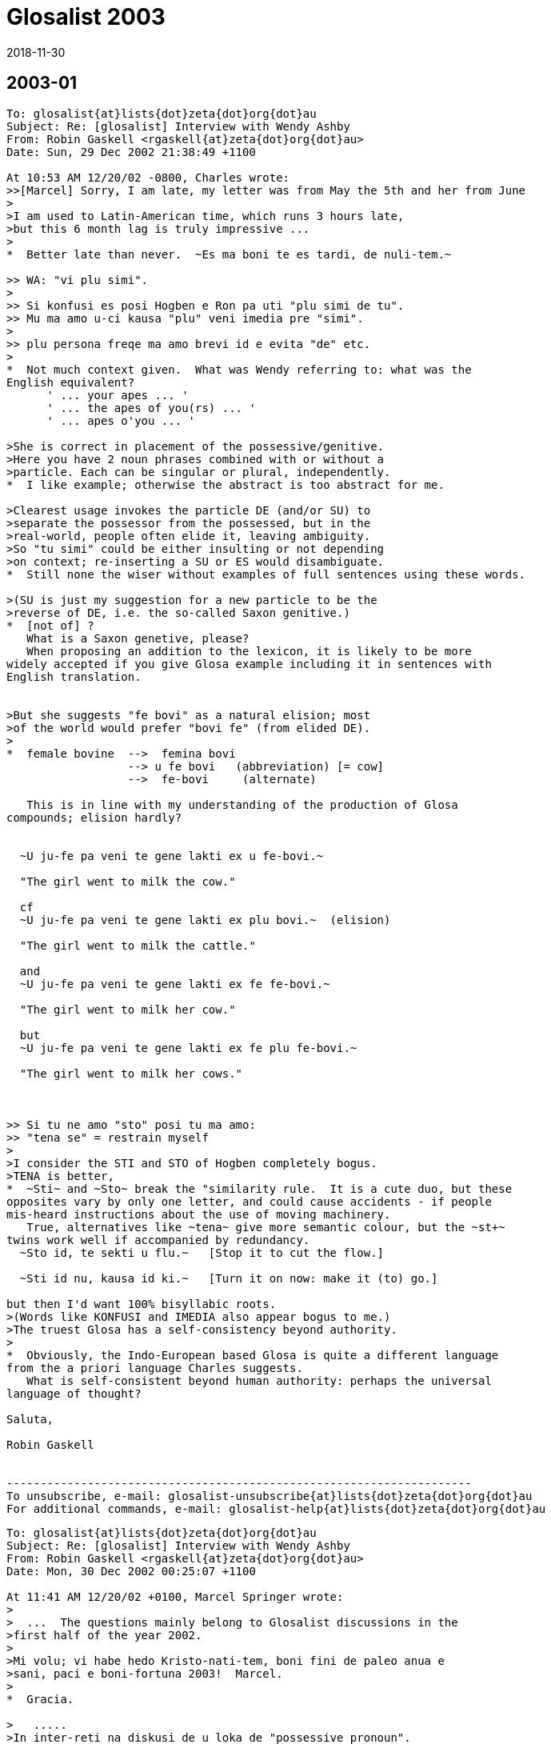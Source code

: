 = Glosalist 2003
:revdate: 2018-11-30

// 2003-01 {{{1
== 2003-01

// XXX REMARK -- New message:
................................................................
To: glosalist{at}lists{dot}zeta{dot}org{dot}au
Subject: Re: [glosalist] Interview with Wendy Ashby
From: Robin Gaskell <rgaskell{at}zeta{dot}org{dot}au>
Date: Sun, 29 Dec 2002 21:38:49 +1100

At 10:53 AM 12/20/02 -0800, Charles wrote:
>>[Marcel] Sorry, I am late, my letter was from May the 5th and her from June
>
>I am used to Latin-American time, which runs 3 hours late,
>but this 6 month lag is truly impressive ...
>
*  Better late than never.  ~Es ma boni te es tardi, de nuli-tem.~

>> WA: "vi plu simi".
>
>> Si konfusi es posi Hogben e Ron pa uti "plu simi de tu".
>> Mu ma amo u-ci kausa "plu" veni imedia pre "simi".
>
>> plu persona freqe ma amo brevi id e evita "de" etc.
>
*  Not much context given.  What was Wendy referring to: what was the
English equivalent?
      ' ... your apes ... '
      ' ... the apes of you(rs) ... '
      ' ... apes o'you ... '

>She is correct in placement of the possessive/genitive.
>Here you have 2 noun phrases combined with or without a
>particle. Each can be singular or plural, independently.
*  I like example; otherwise the abstract is too abstract for me.
  
>Clearest usage invokes the particle DE (and/or SU) to
>separate the possessor from the possessed, but in the
>real-world, people often elide it, leaving ambiguity.
>So "tu simi" could be either insulting or not depending
>on context; re-inserting a SU or ES would disambiguate.
*  Still none the wiser without examples of full sentences using these words.

>(SU is just my suggestion for a new particle to be the
>reverse of DE, i.e. the so-called Saxon genitive.)
*  [not of] ?
   What is a Saxon genetive, please?
   When proposing an addition to the lexicon, it is likely to be more
widely accepted if you give Glosa example including it in sentences with
English translation.


>But she suggests "fe bovi" as a natural elision; most
>of the world would prefer "bovi fe" (from elided DE).
>
*  female bovine  -->  femina bovi
                  --> u fe bovi   (abbreviation) [= cow]
                  -->  fe-bovi     (alternate)

   This is in line with my understanding of the production of Glosa
compounds; elision hardly?


  ~U ju-fe pa veni te gene lakti ex u fe-bovi.~

  "The girl went to milk the cow."

  cf
  ~U ju-fe pa veni te gene lakti ex plu bovi.~  (elision)

  "The girl went to milk the cattle."

  and
  ~U ju-fe pa veni te gene lakti ex fe fe-bovi.~

  "The girl went to milk her cow."

  but
  ~U ju-fe pa veni te gene lakti ex fe plu fe-bovi.~

  "The girl went to milk her cows."

 
   
>> Si tu ne amo "sto" posi tu ma amo:
>> "tena se" = restrain myself
>
>I consider the STI and STO of Hogben completely bogus.
>TENA is better, 
*  ~Sti~ and ~Sto~ break the "similarity rule.  It is a cute duo, but these
opposites vary by only one letter, and could cause accidents - if people
mis-heard instructions about the use of moving machinery.
   True, alternatives like ~tena~ give more semantic colour, but the ~st+~
twins work well if accompanied by redundancy.
  ~Sto id, te sekti u flu.~   [Stop it to cut the flow.]

  ~Sti id nu, kausa id ki.~   [Turn it on now: make it (to) go.] 

but then I'd want 100% bisyllabic roots.
>(Words like KONFUSI and IMEDIA also appear bogus to me.)
>The truest Glosa has a self-consistency beyond authority.
>
*  Obviously, the Indo-European based Glosa is quite a different language
from the a priori language Charles suggests.
   What is self-consistent beyond human authority: perhaps the universal
language of thought?

Saluta,  

Robin Gaskell


---------------------------------------------------------------------
To unsubscribe, e-mail: glosalist-unsubscribe{at}lists{dot}zeta{dot}org{dot}au
For additional commands, e-mail: glosalist-help{at}lists{dot}zeta{dot}org{dot}au

................................................................

// XXX REMARK -- New message:
................................................................
To: glosalist{at}lists{dot}zeta{dot}org{dot}au
Subject: Re: [glosalist] Interview with Wendy Ashby
From: Robin Gaskell <rgaskell{at}zeta{dot}org{dot}au>
Date: Mon, 30 Dec 2002 00:25:07 +1100

At 11:41 AM 12/20/02 +0100, Marcel Springer wrote:
>
>  ...  The questions mainly belong to Glosalist discussions in the
>first half of the year 2002.
>
>Mi volu; vi habe hedo Kristo-nati-tem, boni fini de paleo anua e
>sani, paci e boni-fortuna 2003!  Marcel.
>
*  Gracia.

>   .....
>In inter-reti na diskusi de u loka de "possessive pronoun".
>
>In classical Glosa the possessive pronoun seems to come before
>u(n)/plu:  mi plu vagona - my cars.  Some people in internet (me too)
>rather would like to put it after it.
>
*  The question, as I see it, is which has more semantic strength, the
possessive pronoun or the counter?  
  IE   somebody's   one/more  cow

    In this case I feel that, logically, the function of the pers.pron is
of a lower order than the discriminating noun indicator.  Add this idea to
the one that says "a word is modified by its precedent", and then consider
a phrase from the 'head final' structure point of view.
    If all this does mean that words build up in significance in a phrase,
then, in the case of the possessive 'abstraction' "somebody's" is less
discriminating that the 'number abstraction' "one or more."

>  ...  A noun phrase then always would start
>  with a (mandatory) u(n)/plu, the main concept word (noun) comes last
*  So far so good.

>  and all attributes - adjectives, genitives, participles and also the
>  possessive pronoun - would come between.
*  In general, the determinant/NOUN_PHRASE_marker comes first, but there is
some sort of logic which asks are some categories of 'modifier' external to
the main phrase, and I believe that the possessive is one of these.

>- A noun phrase could be easier acknowledged, when it starts with
>  u(n)/plu.
>- Appositions: "Mi ne amo plu vi simi - I do not like your apes." /
>  "... vi plu simi - ... you apes"
>
*  Is it  %you umpteen ape%  or  %umpteen you ape%?  I'd say that the
former, of these, is in line with the Glosa syntax pattern.

>Nick contradicts with the example "u fe bovi - a (female) cow,
>fe u bovi - her cow", but this does not convince me (could be
>"fe-bovi").  Also I do not think, that there could be confusions with
>u-mi, u-tu etc.
>
>Perhaps you can explain, why it must (or only should?) be like this?
>
*  I'd say that the hyphenated compound, ~fe-bovi~ is always a "cow."
   Also, when the possessed category is in the singular, IE "cow" not
"cows," then the correct thinking is to see the poss.pers.pron and the
number_marker particle as alternatives, probably mutually exclusive.
   If it's a straight, singular phrase then ~u~ is in; but, if the NOUN is
possessed, then the poss.pers.pron is used as an alternative NOUN PHRASE
indicator, EG
  ~U fe-bovi greso longo u via.~    "The cow walks along the road."

  ~Fe bovi greso longo u via.~      "Her bovine walks along the road."

  Of course, were it necessary to differentiate between her bull and her
cow, then we have to get out of 'elision mode,' so we'd know if ^it's
Arthur or Martha^.
   Thus:-
 ~Fe fe-bovi greso longo u via.~    "Her cow walks along the road." AND

 ~Fe an-bovi greso longo u via.~    "Her bull walks along the road."

>WA: "vi plu simi".  Plu kron "plu" es no-nece.  "vi" es ma de mo.
>    "vi simi" es sati.
*  But, when the man is distributing one ape to Fred, and a number of apes
to Jon, the he might say:-
   ~Fred, ci es tu simi; e Jon, tu plu simi es la.~

>    Hogben e Ron pa uti "plu tu simi" = your apes (mo persona e ma de
>    mo simi).
*  Although Lancelot and Ronald have the reputations, I have to suggest
that the PLU modifies the SIMI, and does not modify the TU: it is as if the
~tu~ is outside the brackets, while the monkeys, ~plu simi~, are inside it.
 In fact, we can say that the ~tu~ modifies (owns) both the ~plu~ and the
~simi~.

>    Si konfusi es posi Hogben e Ron pa uti "plu simi de tu".  Mu ma
>    amo u-ci kausa "plu" veni imedia pre "simi".  Na zero kron pa dice
>    de muta u-ci sistema.
*  By half closing your eyes, you can see the brackets around "the apes",
with the possessive placed either in front of the leading brace, or after
the closing brace: the ~de~ can be seen as functioning as the closing brace.
IE               tu (plu simi)    =    (plu simi) tu

>    Freqe "u/un" e "plu" es no-nece.  Exempla:
>    mo bibli -, tri bibli -, poli bibli -, oligo bibli -, zero bibli
>    es epi tabla.
>
>    Fe-bovi = cow, female ox
>    bovi-fe = cow-girl
>    fe bovi alo bovi de fe = her cow.
*  OK!
>
>[I find this question very important!!!  I understood,
>  "'u(n)/plu' - possessive pronoun - noun"
>is okay, but prefereable, if the sentence is not too long, is
>  "'u(n)/plu' - noun - 'de' - possessive pronoun".]
>
*   There is an obvious case for being able to abstract the syntax from the
words ... using some form of symbols for the different grammatical functions.
EG # (noun)  ....................  girl, cow  :  ju-fe, fe-bovi
   #-#  (compound noun)  ........  cow-girl, girl-cow  : bovi-fe
   #'    (possessive noun)  .....  cow's, girl's :  de u fe-bovi, ju-fe
   .  (determinant/noun-marker) ..  a, the     :     u
   &     (plural) ................       's    :    plu
   0     (personal pronoun)  .....      she, him, us  : fe, an, na
   @  (Possessive personal pronoun) ....  her, his, our : fe, an, na
   _    [combined functions]        ....     
   |     (conjunction)      ............     of       :    de   

@ #          her cow          :  fe fe-bovi               @ #
@ #_&        her cows         :  fe plu fe-bovi           @ ._& #  
. #-#' #  the cow-girl's cows : plu fe-bovi de u bovi-fe  ._& # | . #-#  
. #_& | 0   the cows for him  : plu fe-bovi pro an        ._& # | 0
. # | @     the cow of hers   : u fe-bovi de fe           . # | @
. #-#_&' #_&  the cow-girls' cows  :
                          plu fe-bovi de plu bovi-fe   ._& #-# | ._& #    

     More work needed, but you see what I mean.

Saluta,

Robin
  P.S.  And I never got onto nested possessives either, 
         EG  The cow-girls' cows' bull.  
                            (But sex has no part in a show like this.)    


---------------------------------------------------------------------
To unsubscribe, e-mail: glosalist-unsubscribe{at}lists{dot}zeta{dot}org{dot}au
For additional commands, e-mail: glosalist-help{at}lists{dot}zeta{dot}org{dot}au

................................................................

// XXX REMARK -- New message:
................................................................
To: glosalist{at}lists{dot}zeta{dot}org{dot}au
Subject: Re: [glosalist] Interview with Wendy Ashby
From: Robin Gaskell <rgaskell{at}zeta{dot}org{dot}au>
Date: Mon, 30 Dec 2002 00:52:47 +1100

At 11:41 AM 12/20/02 +0100, Marcel wrote:
>
>Here there are some questions I asked Wendy Ashby and her answers.
>
> - - - - -  Much cropped
>
>solidarity
>==========
>
>Qo es Glosa verba pro "solidarity" e "solidary"?  Qe, posi "solidari"
>alo in 1000 simpli "akorda"?
>
>WA: Pende ex kontextu, exampla: tu pote uti
>      komuni akorda
>      lega akorda, etc.
>
>    Solidarity es Français lexi.  Itera kontextu es gravi.
>    Plu exempla:
>      komuni akti
>      kon ergo
>      ergo kon alelo ko komuni fide
>
>[Unfortunately no direct "solidarity".
>In Glosa Inter-reti Diktionaria:
>"komuni akorda  solidarity; solidary" item added.
>"lega akorda  solidarity; solidary" item added.
>"komuni akti  solidarity; solidary" item added.
>"kon ergo  solidarity; solidary" item added.
>"komuni fide  solidarity; solidary" item added.]
>
*  This looks like a case where the abstract noun has stretched so widely
that it cannot have a word-for-word direct translation.  It would seem that
Wendy has called in the auxilliaries, and has produced compound nouns, or
what we could call, in English, "phrasal nouns."
   This appears to be a new category among word groupings, such that the
translator must choose from a family of related compound nouns the right
one for the instance he or she is translating.

Saluta,

Robin


---------------------------------------------------------------------
To unsubscribe, e-mail: glosalist-unsubscribe{at}lists{dot}zeta{dot}org{dot}au
For additional commands, e-mail: glosalist-help{at}lists{dot}zeta{dot}org{dot}au


................................................................

// XXX REMARK -- New message:
................................................................
To: <glosalist{at}lists{dot}zeta{dot}org{dot}au>
Subject: [glosalist] New Year
From: "Alexander E. Kirpichev" <brickswall{at}mtu-net.ru>
Date: Wed, 1 Jan 2003 02:57:19 +0300

Dear friends,
Now, it is already the year 2003 in my country, though it is still the 2002,
e.g. in the UK and the USA!

I was not very active glosa-pe during the second half of the year, but
believe me, my heart was always with you!

Excuse me for letters, I have not answered yet! I know that the months
passed, but I was (and I am still) so busy.

Mi fu responde a plu grama, in bi fu meno; ka mi fu habe vakatio, meno-bi.

Happy New Year, dear friends, plu karo glosa-be.

I want the year to be the begining of the peace-and-tolerance-age in the
world and hearts of all humans on the Earth!

Saluta,
Alex


---------------------------------------------------------------------
To unsubscribe, e-mail: glosalist-unsubscribe{at}lists{dot}zeta{dot}org{dot}au
For additional commands, e-mail: glosalist-help{at}lists{dot}zeta{dot}org{dot}au

................................................................

// XXX REMARK -- New message:
................................................................
To: glosalist{at}lists{dot}zeta{dot}org{dot}au
Subject: Re: [glosalist] New Year
From: Sydpidd{at}aol{dot}com
Date: Wed, 1 Jan 2003 10:07:19 EST

time has cought up with us!
happy new year to all in 2003 and eventually all the other laggards
sid

---------------------------------------------------------------------
To unsubscribe, e-mail: glosalist-unsubscribe{at}lists{dot}zeta{dot}org{dot}au
For additional commands, e-mail: glosalist-help{at}lists{dot}zeta{dot}org{dot}au

................................................................

// XXX REMARK -- New message:
................................................................
To: glosalist{at}lists{dot}zeta{dot}org{dot}au
Subject: Re: [glosalist] dictionary updated
From: Robin Gaskell <rgaskell{at}zeta{dot}org{dot}au>
Date: Thu, 02 Jan 2003 12:23:39 +1100

At 11:37 AM 12/20/02 +0100, Marcel wrote:
>
>The Glosa-dictionary on http://www.glosa.org/gid/ has been updated.
>
>
>I have compared the word list of the book "Français - Glosa 1000" 
>with the Glosa Internet Dictionary.  Result:
>
>241 corrections or little changes were made to the French list.
>    (Mostly missing French accents and wrong "Similar Synonyms".
>     Files:
>      http://www.glosa.org/gid/frgl1ko.htm  - old, original list,
>      http://www.glosa.org/gid/frgl1k.htm   - new, corrected list,
>      http://www.glosa.org/gid/gl1kfr.htm   - corrected list, >
                                               reversed,
>      http://www.glosa.org/gid/frglcorr.htm - protocol of changes)
>
>And about 1000 (!) additions/little changes/corrections were made 
>    .......
             AND
>    .......
I am happy, that the dictionary has made another advance, but it can
be seen, that there is a far way to go, yet:  So many changes only
by comparison with one little list!  It would be good to have a
detailed look at the list "Deutsch - Glosa 1000" as well, I think.
>
Excellent work Marcel,
   This consistency - or at least of being as consistent as the various
language/cultures will allow - of a Planned Language across the spectrum of
National Languages, is one of the unspoken problems in  auxilliary language
discussion.
   I did print out the 144 pages of the GID Eng-->Glo dictionary - most
probably the  frgl1ko.htm  list.  Perhaps I should now print out the
gl1kfr.htm  list: I must look. 
   What do your mnemonics mean: I remember best if I understand what I am
trying to place in memory, 
  EG fr-gl-l-k-o  French to Glosa list(GID) knitted in OK.  (?) 
    or
     gl-l-k-fr  Glosa list(GID) now_inKluding French    (??)   ;-) 

   But being serious, again, I would ask what length the <gllkan> file
(Glosa list(GID) inKluding ALL national_languages) might be; and, when will
it be put together by our unpaid volunteers - mainly you, Marcel?

   There are two other serious questions: the first involves 'criteria' for
addition, or creation, of new words for an evergrowing Glosa GID lexicon;
and and the second is by what mechanism, and in what format, will such a
<gllka-05> file be published (Glosa list[GID] inKluding ALL words
adopted_by_2005)?  I am looking into the future, and suggesting that a
Glosa dictionary should carry the year of production in its name, and I
might anticipate that we could have such a list completed by 2005.   For
example, I currently use  _Glosa 6000(1992)_  and the  GID(2/9/02)
[.../gid/engl.htm].  

   We cannot wait until the language is perfected before getting some form
of "international" dictionary out into general circulation; and, we cannot
wait for Wendy's health, and finances, to improve sufficiently, before we
publish an 'authorised' Glosa World Dictionary (or "Glosa Munda Diktionari").

   I know there are already two Glosa usage communities, the hard-copy
based Third-worlders (mainly Africans), and the Internet-connected
'globals.'  This causes a few problems, but the implication is that the two
should not be allowed to separate too far; and, that any GID ought to be
paper-printable in some form.  For postage reasons I think of the extremely
flimsy "war-time paper."

  This returns me to the theme of decisions.  Do we have a core of people
who are reasonably satisfied with the original Ron Clark conception of
Glosa (circa 1992), to form a "Trustee Group" that can oversee the
application of criteria concerning the addition of new words; and, which
can authorise, and ensure, the publication - in various forms - of accepted
standard dictionaries of Glosa.
  Unfortunately, the latter requirement of such 'trustees' involves the
economic question of the actual printing of paper books, booklets and
lists.  Without a practical centralisation of authority, we will continue
to have non-matching dictionaries and a quandry over what is, and is not,
Glosa.  So, Wendy runs the Glosa Education Organisation charity, and hold
the funds; but how are these funds being employed in furthering education
in, and teaching of, Glosa.
  I have avoided for years any though of becoming more dominant in the
Glosa saga, but Marcel's prognosis has prompted me to make these
suggestions.  It does lokk like there will be a 'Burning Bush' in the
Middle East before there is an authorised  _Glosa 2500 Learners'
Dictionary_.  However, I feel we should see what we have to offer the
world, and get it ready in usable form asap.
 
  Very simply, I was going to go through the old GID, and select from it
the 250 most functional words, to make up the Learners' Dictionary.
>From numerous earlier discussions, the dictionary size of 2500 - 3000
words came up as a workable, practical compromise between the ease of
learning, and the ability to communicate meaningfully.
  I suspect that the extra words that Marcel has included in the <frgllk>
file will not be very significant in the compilation of a shorter
dictionary for learners: the question of size/weight/postage is more
important at the lower end of the dictionary scale, than is the matter of
completeness.
  I ask again for URLs to minimum word lists, but I am probably being lazy,
and ought to be able to find them by typing something into Google.  The
lists I would peruse are in the range 2000 to 5000 words.
 
  And while, people CAN look up words by turning on their computers,
calling up the file, and skimming through it, ... a printed dictionary is
infinitely quicker.  And, in the fast-food era, we are also in the time of
fast-learning, and almost instantly-learnt auxlangs.

  Glosa can deliver on this latter, as Ron was oft wont to say: he claimed
that a Classical scholar, once the ground-rules of Glosa were laid out
before them, could start speaking in fairly accurate Glosa almost instantly
- calling upon their knowlege of Greek and Latin roots.  So, I put the case
that economically printable dictionaries ought not be excluded from our
Glosa "Trustees'" wish-list.  With better format, wore words fit onto a
page; with thinner paper, postage prices are less; and the marginal
learner, who is attracted to a small book he can buy for, say A$15 (incl
p&p), might find having to download files, and print them out, might be
just that bit more irksome.
   Anyone know of a source of low-cost, preferably opaque and strong,
air-mail paper?

Saluta,

Robin Gaskell
  P.S.  I hope that everyone is thinking about the article they are going
to write, in Glosa, to submit for the next Plu Glosa Nota.  Mine will be
about the recent drought and bush-fires, here in Australia.  And don't
forget: the reader wants to know your thoughts and feelings as well as the
facts.  While Glosa stands by its reputation as being a language for
science, it is in the minds of the people that the battle will be won, or
lost.  We need to EMOTE people through the colour of our language, and from
the strength of the emotion we convey.   "Wow: if a designed language can
have such communication power built into it, I'd better learn it."     R.


---------------------------------------------------------------------
To unsubscribe, e-mail: glosalist-unsubscribe{at}lists{dot}zeta{dot}org{dot}au
For additional commands, e-mail: glosalist-help{at}lists{dot}zeta{dot}org{dot}au


................................................................

// XXX REMARK -- New message:
................................................................
To: <glosalist{at}lists{dot}zeta{dot}org{dot}au>
Subject: Re: [glosalist] dictionary updated
From: "Marcel Springer" <marcel{at}mspringer{dot}de>
Date: Thu, 2 Jan 2003 12:00:14 +0100


Karo Robin,

Tu grafo, 2003-01-02:
 > What do your mnemonics mean: I remember best if I understand what I
 > am trying to place in memory,
 >  EG fr-gl-l-k-o  French to Glosa list(GID) knitted in OK.  (?)
 >     or
 >    gl-l-k-fr  Glosa list(GID) now_inKluding French    (??)   ;-)

The thing I call GID (Glosa Internet Dictionary or Glosa Inter-reti
Diktionaria) is http://www.glosa.org/gid/glen.txt (gl=Glosa to
en=English).

GID is the project once started by you (Robin), Paul Bartlett and Bill
Patterson.

There are some other files in the www.glosa.org/gid directory, which
are directly compiled from this file by computer algorithms, so they
must not have contradictions to glen.txt:
  glen.htm (HTML-Version), engl.txt (en=English to gl=Glosa),
  engl.htm, coglen.htm (only most useful Glosa-words, co=Core) and
  coengl.htm.

Please do not mix them up with the French files:
frgl1ko.htm is the fr=French to gl1k=Glosa1000 o=original list by
  Ashby/Clark.
frgl1k.htm is same list, but with corrections (no "o" for original),
and gl1kfr.htm is the reversed corrected list, Glosa-French.
None of these three lists are a translation of GID!  GID is more
comprehensive and better!



 >    There are two other serious questions: the first involves
 > 'criteria' for addition, or creation, of new words for an
 > evergrowing Glosa GID lexicon; ...

I would like a GID that ...
- includes all existing Glosa word lists by Ashby/Clark.
- supplements (as few as possible) missing words, which are not in the
    Richmond-lists, but which are needed for communication.
- clears up errors and inconsistencies in the Ashby/Clark material
    (for example see www.glosa.org/gid/simsyn.htm ).
- leads the user to prefereable synonyms and gives a basic vocabulary
    for beginners (Core, coglen.htm).

Actually there are included:
- "Glosa 1000 to English" list from the book "18 Steps to Fluency"
- "Glosa 6000"
- "English 5000 to Glosa 1000" list from the book "Central Glosa".
- the list from the book "Francais - Glosa 1000".

Unfortunately not included yet:
- the list from the book "Deutsch - Glosa 1000"
- the list from the book "Español - Glosa 1000"
- the "Central"-list, book "Central Glosa", p. 25-56 (very important)
- the vocabulary from the lessons and pictures of "18 Steps to
  Fluency ..."
- vocabulary from as many as we can PGN-articles.

Sad: before this work done (scanning the Ashby/Clark material), I do
not see reasonable space for creativity in creation of new words for a
Glosa dictionary.

But the good news: we do not yet have to found a
word-creation-committee right now with all its fights and troubles.



 >   P.S.  I hope that everyone is thinking about the article they are
 > going to write, in Glosa, to submit for the next Plu Glosa Nota.
 > Mine will be about the recent drought and bush-fires, here in
 > Australia.  ...

I am looking forward to reading it!  Hedo 2003 ko saluta ex Marcel.



---------------------------------------------------------------------
To unsubscribe, e-mail: glosalist-unsubscribe{at}lists{dot}zeta{dot}org{dot}au
For additional commands, e-mail: glosalist-help{at}lists{dot}zeta{dot}org{dot}au

................................................................

// XXX REMARK -- New message:
................................................................
To: glosalist{at}lists{dot}zeta{dot}org{dot}au
Subject: Re: [glosalist] developing tutorial - pgn78
From: Robin Gaskell <rgaskell{at}zeta{dot}org{dot}au>
Date: Fri, 03 Jan 2003 02:22:04 +1100

At 03:39 PM 12/18/02 EST, you wrote:
>Here are extracts from PGN87 perhaps for a projected tutorial. It is
probably 
>more useful to become at ease with translating from Glosa to English or
other 
>tongue befare doing much into Glosa. We need pieces of Glosa that are 
>actually in use rather than purpose built examples and we need to get clear 
>the structures of the sentences. 
*  Very true: but I suspect that more needs to be writen in Glosa to give
us as wide a choice as possible.  Simpler practical sentences would be
better starting points, for learners, than this complicated on.

>   There has been a tendency in English and in 
>Glosa to shrink away from grammar. 
*   And this - for Glosa - requires a generally understood concept of how
syntax-based grammar works, in the setting of words that are not labelled
as distinct parts of speech.  What actual elements of grammar are valid for
Glosa?
My thought is that the Functional Grammar approach, created by MAK
Halliday, is probably the closest of the published theories.  However, I
still believe that, considering Funtional Grammar was invented primarily
for English, its concepts will need some tweaking for Glosa.

Earlier in tutors one was given long lists 
>and tables especially of irregularities. Here is the first sentence in this 
>PGN, my apologies to its author for not asking permission.
>  
*  Should not be necessary: once published in PGN, the utterance is in the
Public Domain.

>[alphabet and sounds can be inserted later]
>
*  Printed alphabet is easy, but the sound of the letters, and the
pronunciation of the words require much more technology, and can prove
difficult.  I still recall the reply from a Glosa contact in Brazil, to
whom I sent a cassette of spoken glosa.  "Thank you.  It looks very nice,
but I know no-one with a cassette player, so I can't hear it."

>'Tem pre oligo meno plu nova-papira-pe e komerci-pe pa dice de u ski de plu 
>lingua in Englanda.' 
>
> [EXTRA PHRASE(time)  while before few months  [Tem pre oligo meno] = a few 
>months ago    
>SUBJECT      some newspaper-people and commerce-people   [plu nova-papira-pe 
>e komerci-pe]
>VERB         did speak   [pa dice] 
>OBJECT       of the know   [de u ski]
>             of the languages   [de plu lingua]
>             in England  [in Englanda]
>
>introducing words:- 'plu'/some introduces the subject noun phrase
>'did' introduces the verb phrase
>'of the' introduces the object phrase
>'while before' introduces the extra phrase of time
>
>'people' are the two head words in the subject phrase
>'speak' is the head word in the verb phrase
>'know' is the head of the object
>'months' is the head of the extra phrase
>
>'newspaper'/'commerce' modify [ help/clarify/add to the meaning of] 'people'
>'of the languages' modifies 'know'
>'in England' modifies 'languages'
>EXTRA modifies the verb phrase
>'few' introduces months [a noun phrase inside an extra phrase]
>
*  All very true, but how many raw recruits will plough though all this -
or understand the elements, and their significance?
   I question the format of your method here.  I have always preferred the
line under line approach whereby the learner can see the related parts and
their explanations, directly under one another.

Saluta,

Robin


---------------------------------------------------------------------
To unsubscribe, e-mail: glosalist-unsubscribe{at}lists{dot}zeta{dot}org{dot}au
For additional commands, e-mail: glosalist-help{at}lists{dot}zeta{dot}org{dot}au

................................................................

// XXX REMARK -- New message:
................................................................
To: glosalist{at}lists{dot}zeta{dot}org{dot}au
Subject: Re: [glosalist] poem for PGN
From: Sydpidd{at}aol{dot}com
Date: Thu, 2 Jan 2003 15:14:50 EST

U poesi/verba-pikturi
Supra Plu Nefo [28nord16uest]


Infra .... plu nefo     tenu ge-difusi rako-margina 
leuko
       
Infra  inter-nefo .... urba   ge-difusi rako-margina 
leuko rosa kloro 

Horizo .... leuko polio rako-margina     nefo dura

Pusi-supra   dista  .... polio akuto klari    plu 
monta-akro

Infra mu dista .... no vista 

Gran Canaria


Cirka .... plu pina dendro

Dia plu aku ....  plu nefo       epi plu aku .... 
plu guta

Supra  ....   alti-koni       ab coni .... plu  
gentili sedati klina     solo nudi aridi


Na sta epi cinera


Ex .... piro explode erupti vulkani fumi  
fo-termo liqi-petro

de longi tem pa


Na sta a pedi de El Teide     

sid

---------------------------------------------------------------------
To unsubscribe, e-mail: glosalist-unsubscribe{at}lists{dot}zeta{dot}org{dot}au
For additional commands, e-mail: glosalist-help{at}lists{dot}zeta{dot}org{dot}au

................................................................

// XXX REMARK -- New message:
................................................................
To: glosalist{at}lists{dot}zeta{dot}org{dot}au
Subject: [glosalist] hedo neo anua
From: "Carmelo Mico" <ranibakt{at}ozu{dot}es>
Date: Sun, 05 Jan 2003 16:16:57 +0100

Karo Marcel
Mi cepti tu karo grama a mi pro neo anua e mi gratia tu 
pro id.
Tem mo meno mi pa es fo pato e mi ne pa pote vide tu grama 
e
ko-co mi ne pa pote grafo epi Glosa-list.
Mi pa debi resta in pato-do (pro pneumonia)e ko-co in mi 
domi
mi pa resta in kli panto-di sine kine te gene kura.
Mi mali-fortuna ne habe internet-nexu in mi domi e mi ne 
pa pote
nek grafo e nek lekto qod pa acide epi internet-eko-lo. 
Boni-fortuna mi ne pa habe problema ko mi ergo e ko-co 
nu-di mi 
habe mi ergo in ergo-do. Mi bali u-ci grama ko-co epi 
Glosa-list
te saluta panto glosa-pe e doni ad an mi maxi boni desira 
pro 
sani e paci neo anua.
Mi fu bali a tu kron id es posi, u traduce de gramatika de 
Glosa
in francais lingua, e mi fu dura u traduce de 
Bhagavad-Gita in 
Glosa e kron id est ge-face mi fu bali a tu.
Mi es fo kontenta de plu lexi de W. Ashby pro mi traduce 
de Bhagavad
Gita sed mali fortuna mi ne habe fe adresi te grafo ad fe,
e mi ne ski u-ci jurnali "plu glosa nota" te lekto qod fe 
pa grafo,
qe id es epi Internet-pagini? Qe tu ski u adresi e tu pote 
komunika
a mi?Alimode tu pote grafo a fe ke mi es fo kontenta de fe 
lexi pro me,
e ke mi fu dura panto-tem mi ergo pro Glosa.
Plu saluta tu panto-tem karo ami : Mico Carmelo Ranibakt. 
 
--------------------------------------------------
Ya tenemos Lotería de NAVIDAD, descúbrelo aquí: http://loteria.ozu.es 
--------------------------------------------------
Correo enviado desde http://www.ozu.es



---------------------------------------------------------------------
To unsubscribe, e-mail: glosalist-unsubscribe{at}lists{dot}zeta{dot}org{dot}au
For additional commands, e-mail: glosalist-help{at}lists{dot}zeta{dot}org{dot}au

................................................................

// XXX REMARK -- New message:
................................................................
To: glosalist{at}lists{dot}zeta{dot}org{dot}au
Subject: Re: [glosalist] hedo neo anua
From: Sydpidd{at}aol{dot}com
Date: Mon, 6 Jan 2003 05:49:47 EST

Wendi Ashby
Glosa Education Organisation
P.O. 18
Richmond 
Surrey
TW9 2GE
England

sid

---------------------------------------------------------------------
To unsubscribe, e-mail: glosalist-unsubscribe{at}lists{dot}zeta{dot}org{dot}au
For additional commands, e-mail: glosalist-help{at}lists{dot}zeta{dot}org{dot}au

................................................................

// XXX REMARK -- New message:
................................................................
To: <glosalist{at}lists{dot}zeta{dot}org{dot}au>
Subject: Re: [glosalist] hedo neo anua
From: "Marcel Springer" <marcel{at}mspringer{dot}de>
Date: Mon, 6 Jan 2003 14:35:01 +0100


Carmelo Mico grafo, 2003-01-05:
 > Mi es fo kontenta de plu lexi de W. Ashby pro mi traduce de Bhagavad
 > Gita sed mali fortuna mi ne habe fe adresi te grafo ad fe, e mi ne
 > ski u-ci jurnali "plu glosa nota" te lekto qod fe pa grafo, qe id
 > es epi Internet-pagini? Qe tu ski u adresi e tu pote komunika a mi?
 
Wendy ne habe inter-reti nexu.  Fe landa-adresa es:

   Wendy Ashby
   Glosa Education Organisation
   P. O. Box 18
   Richmond
   Surrey TW9 2GE
   England

U pusi (bi DIN-A3 papira) jurnali "Plu Glosa Nota" es solo ex papira.
Id ne habe inter-reti versio.


 > Mi pa debi resta in pato-do (pro pneumonia) e ko-co in mi domi
 > mi pa resta in kli panto-di sine kine te gene kura.

Mi hedo lekto ex tu, karo Ranibakt, sed mi habe tristi, tu pa es pato.
Tu e panto Glosa-pe habe sani in 2003!  Saluta ex Marcel.




---------------------------------------------------------------------
To unsubscribe, e-mail: glosalist-unsubscribe{at}lists{dot}zeta{dot}org{dot}au
For additional commands, e-mail: glosalist-help{at}lists{dot}zeta{dot}org{dot}au

................................................................

// XXX REMARK -- New message:
................................................................
To: glosalist{at}lists{dot}zeta{dot}org{dot}au
Subject: Re: [glosalist] IAL collectors
From: Sydpidd{at}aol{dot}com
Date: Sun, 12 Jan 2003 10:32:48 EST

This web page might interest some of the IAL collectors amongst us.
something I'm putting together to be as simple and none european etc as I 
can. Later, I shall see what has already been done on similar lines.
I suspect there is need for a few IALs, if they are worth their salt, several 
could be learned without too much trouble.
sid



http://hometown.aol.co.uk/sydpidd/index.html

---------------------------------------------------------------------
To unsubscribe, e-mail: glosalist-unsubscribe{at}lists{dot}zeta{dot}org{dot}au
For additional commands, e-mail: glosalist-help{at}lists{dot}zeta{dot}org{dot}au

................................................................

// XXX REMARK -- New message:
................................................................
To: glosalist{at}lists{dot}zeta{dot}org{dot}au
Subject: Re: [glosalist] IAL collectors
From: Xipirho <xipirho{at}runbox{dot}com>
Date: Sun, 12 Jan 2003 17:03:58 +0000

--Apple-Mail-10--340670715
Content-Transfer-Encoding: 7bit
Content-Type: text/plain;
	charset=US-ASCII;
	format=flowed

looks good, but there still seem to be some hints of europeanness, not 
that i personally mind that at all. the words seem easier to remember 
than lojban. do you think you could put some of what you wrote (e.g. 
word order) in layman's terms for me? - i'm not an IAL expert. is <c> 
realy [c] in this systme - seems a bit of an uncommon sound to use 
doesnt it (not that i dont like the sound - its very easy to say) and 
couldnt it change to [tS] in speach rather too easily?

On Sunday, January 12, 2003, at 03:32  pm, Sydpidd{at}aol{dot}com wrote:

> This web page might interest some of the IAL collectors amongst us.
> something I'm putting together to be as simple and none european etc 
> as I
> can. Later, I shall see what has already been done on similar lines.
> I suspect there is need for a few IALs, if they are worth their salt, 
> several
> could be learned without too much trouble.
> sid
>
>
>
> http://hometown.aol.co.uk/sydpidd/index.html
>
> ---------------------------------------------------------------------
> To unsubscribe, e-mail: glosalist-unsubscribe{at}lists{dot}zeta{dot}org{dot}au
> For additional commands, e-mail: glosalist-help{at}lists{dot}zeta{dot}org{dot}au
>
>
>
Liv long and prospx, Khjpjrho (Xipirho)/Rxwlj (Roly).

--Apple-Mail-10--340670715
Content-Transfer-Encoding: 7bit
Content-Type: text/enriched;
	charset=US-ASCII

looks good, but there still seem to be some hints of europeanness, not
that i personally mind that at all. the words seem easier to remember
than lojban. do you think you could put some of what you wrote (e.g.
word order) in layman's terms for me? - i'm not an IAL expert. is <<c>
realy [c] in this systme - seems a bit of an uncommon sound to use
doesnt it (not that i dont like the sound - its very easy to say) and
couldnt it change to [tS] in speach rather too easily?


On Sunday, January 12, 2003, at 03:32  pm, Sydpidd{at}aol{dot}com wrote:


<excerpt>This web page might interest some of the IAL collectors
amongst us.

something I'm putting together to be as simple and none european etc
as I 

can. Later, I shall see what has already been done on similar lines.

I suspect there is need for a few IALs, if they are worth their salt,
several 

could be learned without too much trouble.

sid




http://hometown.aol.co.uk/sydpidd/index.html


---------------------------------------------------------------------

To unsubscribe, e-mail: glosalist-unsubscribe{at}lists{dot}zeta{dot}org{dot}au

For additional commands, e-mail: glosalist-help{at}lists{dot}zeta{dot}org{dot}au




</excerpt><fontfamily><param>Helvetica</param><smaller>Liv long and
prospx, Khjpjrho (Xipirho)/Rxwlj (Roly).</smaller></fontfamily>

--Apple-Mail-10--340670715
Content-Type: text/plain; charset=

---------------------------------------------------------------------
To unsubscribe, e-mail: glosalist-unsubscribe{at}lists{dot}zeta{dot}org{dot}au
For additional commands, e-mail: glosalist-help{at}lists{dot}zeta{dot}org{dot}au
--Apple-Mail-10--340670715--

................................................................

// XXX REMARK -- New message:
................................................................
To: glosalist{at}lists{dot}zeta{dot}org{dot}au
Subject: Re: [glosalist] IAL collectors
From: Sydpidd{at}aol{dot}com
Date: Mon, 13 Jan 2003 11:09:17 EST

--part1_14.72c1e7e.2b543ead_boundary
Content-Type: text/plain; charset="US-ASCII"
Content-Transfer-Encoding: 7bit

glad to have your reply. hope this helps - will put more on the web page to 
build things up a bit more and explain better
sid

LAYMAN'S TERMS
This applies to Glosa and Glosalist also. I used to know a fair amount of 
linguist jargon but some that gets bandied about on the list has me 
flummoxed.
In Glosa, English and many other languages the verb/doing word/etc comes in 
the middle[ish] of the sentence, the subject before it and the object after:- 
subject[fox] verb[jumps] 'object'[dog]. In Hindi the verb comes last:- fox 
dog jumps. I found that subject and object gets mixed together in my mind - I 
prefer SVO. 
In 'the quick brown fox', the phrase is introduced by 'the' which tells us 
that we have a noun phrase [subject/object]. The most important word is 'fox' 
so I'm calling it 'head word'. 'quick' and 'brown' add more meaning/precision 
to the head word, they modify the meaning.They are modifiers.
In Eng or Glosa, I first meet the intro word [very useful] but I now have to 
read and memorise the next 4 words before I can find the head w. In Eng word 
4 [jumps] is clearly a verb so 'fox' is the head. If I am new to E or G, that 
is not too easy.
In my experiment, I have intro [the] head [fox] and then the less important 
stuff [quick, brown]
fox jump dog
with the intro words
the fox do jump the dog
THE FOX quick brown DO JUMP [over] THE DOG lazy
? shall consider 'over' is a modifier of 'jump'
If someone is new, he/she can ignore the less important stuff until he/she 
gets the basic meaning

'c'
I have suggested that the pronunciation is the same as that in IPA - more 
perhaps later.
b d f  k l m n p s t v z sound much as in English.
c sounds much like 'ch' in 'church', j is like 'y'in 'yes', r is 
rolled/trilled, g is always like 'get'.

In a message dated 2003-01-12 05:05:20 GMT Standard Time, xipirho{at}runbox{dot}com 
writes:


> 
> looks good, but there still seem to be some hints of europeanness, not 
> that i personally mind that at all. the words seem easier to remember 
> than lojban. do you think you could put some of what you wrote (e.g. 
> word order) in layman's terms for me? - i'm not an IAL expert. is <c> 
> realy [c] in this systme - seems a bit of an uncommon sound to use 
> doesnt it (not that i dont like the sound - its very easy to say) and 
> couldnt it change to [tS] in speach rather too easily?
> 


--part1_14.72c1e7e.2b543ead_boundary
Content-Type: text/html; charset="US-ASCII"
Content-Transfer-Encoding: 7bit

<HTML><FONT FACE=arial,helvetica><FONT  SIZE=2>glad to have your reply. hope this helps - will put more on the web page to build things up a bit more and explain better<BR>
sid<BR>
<BR>
LAYMAN'S TERMS<BR>
This applies to Glosa and Glosalist also. I used to know a fair amount of linguist jargon but some that gets bandied about on the list has me flummoxed.<BR>
In Glosa, English and many other languages the verb/doing word/etc comes in the middle[ish] of the sentence, the subject before it and the object after:- subject[fox] verb[jumps] 'object'[dog]. In Hindi the verb comes last:- fox dog jumps. I found that subject and object gets mixed together in my mind - I prefer SVO. <BR>
In 'the quick brown fox', the phrase is introduced by 'the' which tells us that we have a noun phrase [subject/object]. The most important word is 'fox' so I'm calling it 'head word'. 'quick' and 'brown' add more meaning/precision to the head word, they modify the meaning.They are modifiers.<BR>
In Eng or Glosa, I first meet the intro word [very useful] but I now have to read and memorise the next 4 words before I can find the head w. In Eng word 4 [jumps] is clearly a verb so 'fox' is the head. If I am new to E or G, that is not too easy.<BR>
In my experiment, I have intro [the] head [fox] and then the less important stuff [quick, brown]<BR>
fox jump dog<BR>
with the intro words<BR>
the fox do jump the dog<BR>
THE FOX quick brown DO JUMP [over] THE DOG lazy<BR>
? shall consider 'over' is a modifier of 'jump'<BR>
If someone is new, he/she can ignore the less important stuff until he/she gets the basic meaning<BR>
<BR>
'c'<BR>
I have suggested that the pronunciation is the same as that in IPA - more perhaps later.<BR>
b d f&nbsp; k l m n p s t v z sound much as in English.<BR>
c sounds much like 'ch' in 'church', j is like 'y'in 'yes', r is rolled/trilled, g is always like 'get'.<BR>
<BR>
In a message dated 2003-01-12 05:05:20 GMT Standard Time, xipirho{at}runbox{dot}com writes:<BR>
<BR>
<BR>
<BLOCKQUOTE TYPE=CITE style="BORDER-LEFT: #0000ff 2px solid; MARGIN-LEFT: 5px; MARGIN-RIGHT: 0px; PADDING-LEFT: 5px"><BR>
looks good, but there still seem to be some hints of europeanness, not <BR>
that i personally mind that at all. the words seem easier to remember <BR>
than lojban. do you think you could put some of what you wrote (e.g. <BR>
word order) in layman's terms for me? - i'm not an IAL expert. is &lt;c&gt; <BR>
realy [c] in this systme - seems a bit of an uncommon sound to use <BR>
doesnt it (not that i dont like the sound - its very easy to say) and <BR>
couldnt it change to [tS] in speach rather too easily?<BR>
</BLOCKQUOTE><BR>
<BR>
</FONT></HTML>

--part1_14.72c1e7e.2b543ead_boundary
Content-Type: text/plain; charset=

---------------------------------------------------------------------
To unsubscribe, e-mail: glosalist-unsubscribe{at}lists{dot}zeta{dot}org{dot}au
For additional commands, e-mail: glosalist-help{at}lists{dot}zeta{dot}org{dot}au
--part1_14.72c1e7e.2b543ead_boundary--

................................................................

// XXX REMARK -- New message:
................................................................
To: <glosalist{at}lists{dot}zeta{dot}org{dot}au>
Subject: [glosalist] =?iso-8859-1?Q?Espa=F1ol-Glosa?=
From: "Marcel Springer" <marcel{at}mspringer{dot}de>
Date: Fri, 17 Jan 2003 07:50:10 +0100

The word-list from the book "Español - Glosa 1000" by Richard Burrows,
Wendy Ashby and Ronald Clark, 1992, is now online available:

   http://www.glosa.org/gid/esgl1k.htm .

Many thanks to Wendy Ashby.

A computer-reversed version Glosa-Spanish (not in the book) is:

  http://www.glosa.org/gid/gl1kes.htm .

Like the French list before, this word list needs some (months) work
yet.  There seem to be again a lot of differences and contradictions
to the other Glosa word lists (and so to the GID).

Marcel



---------------------------------------------------------------------
To unsubscribe, e-mail: glosalist-unsubscribe{at}lists{dot}zeta{dot}org{dot}au
For additional commands, e-mail: glosalist-help{at}lists{dot}zeta{dot}org{dot}au

................................................................

// XXX REMARK -- New message:
................................................................
To: glosalist{at}lists{dot}zeta{dot}org{dot}au
Subject: Re: [glosalist] 31ndeveloping tutorial - pgn78
From: Sydpidd{at}aol{dot}com
Date: Tue, 21 Jan 2003 13:59:04 EST

adjustments to my tutor:-


'Mu pa veni a mi civita in Boreo Dakota'

'mu'     'they'    Subject

'pa'     'did'     verb phrase, start of phrase 
'veni'   'come'       * main word of phrase

'a'      'to'      Object noun phrase + preposition
'mi'     'my'           helps main word
'civita' 'city'       * main word
'in'     'in'           helps 'dakota'
'boreo'  'north'          helps next word
'Dakota' 'Dakota'     helps main word

'pa' introduces the verb phrase and signifies the past tense

The English is next to the Glosa, in vertical 
columns rather than horizontal ones, the 
structure in the next one. The reader can 
ignore the latter, skim through it or pore 
over it as wished. I rather like this 
approach myself and would find it helpful 
in learning Spanish for instance. 

---------------------------------------------------------------------
To unsubscribe, e-mail: glosalist-unsubscribe{at}lists{dot}zeta{dot}org{dot}au
For additional commands, e-mail: glosalist-help{at}lists{dot}zeta{dot}org{dot}au

................................................................

// XXX REMARK -- New message:
................................................................
To: glosalist{at}lists{dot}zeta{dot}org{dot}au
Subject: Re: [glosalist] 31p IAL collectors
From: Sydpidd{at}aol{dot}com
Date: Wed, 22 Jan 2003 09:49:00 EST

something for collectors:-
'Mu pa veni a mi civita in Boreo Dakota'

lu        they    subject
va        did     intro verb phrase, past
gidibi    come     head verb phrase 
fa        to      object ......
na        the     intro noun phrase 
dukifu    city     head noun phrase 
de        of
ma        me      helps head NP
je        and
da        in
dakota    Dakota  also helps NP
gecelu    north    helps preceding word 

= lu va gidibi  fa na dukifu de ma  je da dakota gecelu -


stress on penultimate vowel, extra 
stress on 'di' in gibidi, 
greatest stress on  'ki' in dukifu

[come  295/2/2  gidibi]
[city  192/0/19 dukifu]
[north 281/0/39 gecelu]


---------------------------------------------------------------------
To unsubscribe, e-mail: glosalist-unsubscribe{at}lists{dot}zeta{dot}org{dot}au
For additional commands, e-mail: glosalist-help{at}lists{dot}zeta{dot}org{dot}au

................................................................

// 2003-02 {{{1
== 2003-02

// XXX REMARK -- New message:
................................................................
To: glosalist{at}lists{dot}zeta{dot}org{dot}au
Subject: [glosalist] NEW
From: Matthias Bigalke <bigalke{at}jendata{dot}de>
Date: Wed, 19 Feb 2003 21:46:03 +0100

Ave!
Mi nima es Matthias Bigalke.
Mi es neo.
Ed es ci no-soni.
Qe lista ge-frakti?

plu ami saluta,

Matthias

--
Hello,
My name ist Matthias Bigalke.
It is so calmly here.
Or is broken the list ?

Yours sincerely
Matthias

----
mb{at}jendata{dot}de




---------------------------------------------------------------------
To unsubscribe, e-mail: glosalist-unsubscribe{at}lists{dot}zeta{dot}org{dot}au
For additional commands, e-mail: glosalist-help{at}lists{dot}zeta{dot}org{dot}au

................................................................

// XXX REMARK -- New message:
................................................................
To: glosalist{at}lists{dot}zeta{dot}org{dot}au, bigalke{at}jendata{dot}de
Subject: Re: [glosalist] NEW
From: Nicholas Hempshall <nick_hempshall{at}yahoo{dot}co{dot}uk>
Date: Wed, 19 Feb 2003 13:09:12 -0800 (PST)

Karo Matthias,

Bene-veni a glosa-lista!

Ja. Na taci nu-tem. 

Posi si tu fu posta plu qestio alo plu komenta; u
lista fu ma aktivi.

Poli ami saluta ex
Nick


__________________________________________________
Do you Yahoo!?
Yahoo! Shopping - Send Flowers for Valentine's Day
http://shopping.yahoo.com

---------------------------------------------------------------------
To unsubscribe, e-mail: glosalist-unsubscribe{at}lists{dot}zeta{dot}org{dot}au
For additional commands, e-mail: glosalist-help{at}lists{dot}zeta{dot}org{dot}au

................................................................

// XXX REMARK -- New message:
................................................................
To: <glosalist{at}lists{dot}zeta{dot}org{dot}au>, <bigalke{at}jendata{dot}de>
Subject: Re: [glosalist] NEW
From: "Jay Bowks" <jjbowks{at}adam{dot}cheshire{dot}net>
Date: Wed, 19 Feb 2003 21:01:24 -0500

Saluta Matthias,
Bene-veni a lista de glosa.
Qo tu dice es veri. Qanto
no-soni, sed lista no es frakti.
Na es aktivi kon (sin) poli ra 
pro face. 

Komo tu esce interese in
Glosa? 

Plu ami-saluta,
Jay B.

----- Original Message ----- 
From: "Matthias Bigalke" <bigalke{at}jendata{dot}de>
> Ave!
> Mi nima es Matthias Bigalke.
> Mi es neo.
> Ed es ci no-soni.
> Qe lista ge-frakti?
> plu ami saluta,
> Matthias





---------------------------------------------------------------------
To unsubscribe, e-mail: glosalist-unsubscribe{at}lists{dot}zeta{dot}org{dot}au
For additional commands, e-mail: glosalist-help{at}lists{dot}zeta{dot}org{dot}au

................................................................

// XXX REMARK -- New message:
................................................................
To: <glosalist{at}lists{dot}zeta{dot}org{dot}au>
Subject: [glosalist] Translation
From: "Anthony Thornton" <kewl4u{at}btinternet{dot}com>
Date: Fri, 28 Feb 2003 15:39:35 -0000

------=_NextPart_000_001D_01C2DF3F.987D08E0
Content-Type: text/plain;
	charset="iso-8859-1"
Content-Transfer-Encoding: quoted-printable

Hello everyone,

I'm systems administrator for an International Penpals web site (well, 3 =
sites really) and just started learning Glosa.

My problem is that I would like to include a Glosa forum (discussion =
board) in our new bulletin board on our web site but I cannot work out =
the Glosa for "Glosa Forum" or "Glosa Message Board". Can anyone help?

The English description, "Messages in Glosa" probably translates into =
"Info in Glosa" but that translates back to English as "Information in =
Glosa". Again can anyone help with this one.

Anyway, I've ordered the book from amazon.co.uk and looking forward to =
learning the language.

Thanks,
Anthony,
http://www.andys-penpals.com/
------=_NextPart_000_001D_01C2DF3F.987D08E0
Content-Type: text/html;
	charset="iso-8859-1"
Content-Transfer-Encoding: quoted-printable

<!DOCTYPE HTML PUBLIC "-//W3C//DTD HTML 4.0 Transitional//EN">
<HTML><HEAD>
<META http-equiv=3DContent-Type content=3D"text/html; =
charset=3Diso-8859-1">
<META content=3D"MSHTML 6.00.2800.1141" name=3DGENERATOR>
<STYLE></STYLE>
</HEAD>
<BODY bgColor=3D#ffffff>
<DIV><FONT face=3DArial size=3D2>Hello everyone,</FONT></DIV>
<DIV><FONT face=3DArial size=3D2></FONT>&nbsp;</DIV>
<DIV><FONT face=3DArial size=3D2>I'm systems administrator for an =
International=20
Penpals web site (well, 3 sites really) and just started learning=20
Glosa.</FONT></DIV>
<DIV><FONT face=3DArial size=3D2></FONT>&nbsp;</DIV>
<DIV><FONT face=3DArial size=3D2>My problem is that I would like to =
include a Glosa=20
forum (discussion board)&nbsp;in our new&nbsp;bulletin board on our web=20
site&nbsp;but I cannot work out the Glosa for "Glosa Forum" or "Glosa =
Message=20
Board". Can anyone help?</FONT></DIV>
<DIV><FONT face=3DArial size=3D2></FONT>&nbsp;</DIV>
<DIV><FONT face=3DArial size=3D2>The English description, "Messages in=20
Glosa"&nbsp;probably translates into "Info in Glosa" but that translates =
back to=20
English&nbsp;as "Information in Glosa". Again can anyone help with this=20
one.</FONT></DIV>
<DIV><FONT face=3DArial size=3D2></FONT>&nbsp;</DIV>
<DIV><FONT face=3DArial size=3D2>Anyway, I've ordered the book from =
amazon.co.uk and=20
looking forward to learning the language.</FONT></DIV>
<DIV><FONT face=3DArial size=3D2></FONT>&nbsp;</DIV>
<DIV><FONT face=3DArial size=3D2>Thanks,</FONT></DIV>
<DIV><FONT face=3DArial size=3D2>Anthony,</FONT></DIV>
<DIV><FONT face=3DArial=20
size=3D2>http://www.andys-penpals.com/</FONT></DIV></BODY></HTML>


------=_NextPart_000_001D_01C2DF3F.987D08E0
Content-Type: text/plain; charset=

---------------------------------------------------------------------
To unsubscribe, e-mail: glosalist-unsubscribe{at}lists{dot}zeta{dot}org{dot}au
For additional commands, e-mail: glosalist-help{at}lists{dot}zeta{dot}org{dot}au
------=_NextPart_000_001D_01C2DF3F.987D08E0--


................................................................

// XXX REMARK -- New message:
................................................................
To: glosalist{at}lists{dot}zeta{dot}org{dot}au
Subject: Re: [glosalist] Translation
From: Sydpidd{at}aol{dot}com
Date: Fri, 28 Feb 2003 14:02:29 EST

Glosa Diskursi Grega - alo.... Glosa Diskursi Grupo       ?
sid

---------------------------------------------------------------------
To unsubscribe, e-mail: glosalist-unsubscribe{at}lists{dot}zeta{dot}org{dot}au
For additional commands, e-mail: glosalist-help{at}lists{dot}zeta{dot}org{dot}au

................................................................

// 2003-03 {{{1
== 2003-03

// XXX REMARK -- New message:
................................................................
To: <glosalist{at}lists{dot}zeta{dot}org{dot}au>
Subject: [glosalist] www.andys-penpals.com
From: "Marcel Springer" <marcel{at}mspringer{dot}de>
Date: Sat, 1 Mar 2003 09:28:15 +0100

Karo Anthony, bene-veni a Glosalist!  Gratia de tu interese de Glosa!

Tu grafo, 2003-02-18:
 > I'm systems administrator for an International Penpals web site
 > (well, 3 sites really) and just started learning Glosa.
 >
 > My problem is that I would like to include a Glosa forum
 > (discussion board) in our new bulletin board on our web site but I
 > cannot work out the Glosa for "Glosa Forum" or "Glosa Message
 > Board". Can anyone help?
 >
 > ...
 >
 > Anyway, I've ordered the book from amazon.co.uk and looking forward
 > to learning the language.

I am sorry for this warning: the Glosa books may disappoint you.

I just wanted to answer your letter and make a translation suggestion
for you.  But before sending it, I saw, you have been quicker:

I received a mail from you, 2003-03-01:
 > Andy's Penpals International has linked to your web site located at
 > http://www.glosa.org/
 > ...
 > Reciprocal linking is not required. However, should you wish to do
 > so, you may find a link to our forums which includes a Glosa
 > Discussion Group forum more appropriate for your web site links
 > section:
 > http://www.andys-penpals.com/cgi-bin/cutecast/cutecast.pl
 > Please note that the forum is new today and may take some time to
 > get started as we introduce our site visitors and members to Glosa.
 > Our eventual aim is to learn Glosa sufficiently for us to write
 > language files for a Glosa language option on all sites and the
 > forums. This may take some time.

Thank you very much!  I wish you good luck for your business.  I just
registered.

Unfortunately the user community of Glosa is very small.  It would not
make much sense to devide the few communication in/about Glosa to two
discussion forums yet, I fear.  On the other hand, glosalist{at}zeta{dot}org
is not very comfortable and often spammed.

Please let me quote the text from your website and send it to
Glosalist.  It is certainly very interesting for the other
Glosa-people.

Website www.andys-penpals.com :
 > Andy's Penpals has been investigating international, constructed
 > languages for a while now and has made the final choice.
 >
 > Glosa (pronounced glawsa) looks to be easier to learn than other
 > constructed languages like Esperanto.
 >
 > First up is a Glosa forum on these boards now.
 >
 > The books have been ordered and everyone thinks we'll be speaking
 > Glosa in no time. The eventual aim is to have Glosa as a language
 > option on these boards and also on the two penpals web sites.
 >
 > Anyway, anyone who is interested in Glosa may like to take a look
 > at http://www.glosa.org/
 >
 > Carolyn

Again many thanks and good luck - Marcel.




---------------------------------------------------------------------
To unsubscribe, e-mail: glosalist-unsubscribe{at}lists{dot}zeta{dot}org{dot}au
For additional commands, e-mail: glosalist-help{at}lists{dot}zeta{dot}org{dot}au

................................................................

// XXX REMARK -- New message:
................................................................
To: <glosalist{at}lists{dot}zeta{dot}org{dot}au>
Subject: Re: [glosalist] www.andys-penpals.com
From: "Anthony Thornton" <kewl4u{at}btinternet{dot}com>
Date: Sat, 1 Mar 2003 10:58:37 -0000

Hi again,

It has probably been realized by many but maybe someone has to say it and
that someone is probably me: Perhaps if organisations like Andy's Penpals
become interested in Glosa, then perhaps the worldwide Glosa community would
not be so small as I think it probably is at present. Andy's Penpals is not
exactly small with over 16,000 members, though not all active, and over
14,000 unique visitors to all sites per month, but then not exactly big by
Internet standards. But our problem is that our Users tend to be very
conservative (with a small c) as anyone can see from the small numbers of
members who are joining the Forums. But a few signed up followed by a few
more and so on, so perhaps the few will turn into the many in time. Maybe
it'll be this way with Glosa.

Anyway, getting the books is not going well, so I've written a letter to the
Organisation in Surrey for a list of books and hopefully I'll receive a
reply soon. Marcel's web site is invaluable and I congratulate him on a job
well done. I had no hesitation in linking to it. Why Glosa? Well, it's
something new and perhaps we and our users need something new to revive us.
And, of course, an international language is a very attractive proposition
for any international organisation. We'll stick with it until hell freezes
over and the results will probably be what the results will be.

I'll end by sincerely apologising for posting in English and maybe I'll be
able to post in Glosa soon. Maybe someone can translate this post into Glosa
for me?

With very best wishes,
Anthony

----- Original Message -----
From: "Marcel Springer" <marcel{at}mspringer{dot}de>
To: <glosalist{at}lists{dot}zeta{dot}org{dot}au>
Sent: Saturday, March 01, 2003 8:28 AM
Subject: [glosalist] www.andys-penpals.com


> Karo Anthony, bene-veni a Glosalist!  Gratia de tu interese de Glosa!
>
> Tu grafo, 2003-02-18:
>  > I'm systems administrator for an International Penpals web site
>  > (well, 3 sites really) and just started learning Glosa.
>  >
>  > My problem is that I would like to include a Glosa forum
>  > (discussion board) in our new bulletin board on our web site but I
>  > cannot work out the Glosa for "Glosa Forum" or "Glosa Message
>  > Board". Can anyone help?
>  >
>  > ...
>  >
>  > Anyway, I've ordered the book from amazon.co.uk and looking forward
>  > to learning the language.
>
> I am sorry for this warning: the Glosa books may disappoint you.
>
> I just wanted to answer your letter and make a translation suggestion
> for you.  But before sending it, I saw, you have been quicker:
>
> I received a mail from you, 2003-03-01:
>  > Andy's Penpals International has linked to your web site located at
>  > http://www.glosa.org/
>  > ...
>  > Reciprocal linking is not required. However, should you wish to do
>  > so, you may find a link to our forums which includes a Glosa
>  > Discussion Group forum more appropriate for your web site links
>  > section:
>  > http://www.andys-penpals.com/cgi-bin/cutecast/cutecast.pl
>  > Please note that the forum is new today and may take some time to
>  > get started as we introduce our site visitors and members to Glosa.
>  > Our eventual aim is to learn Glosa sufficiently for us to write
>  > language files for a Glosa language option on all sites and the
>  > forums. This may take some time.
>
> Thank you very much!  I wish you good luck for your business.  I just
> registered.
>
> Unfortunately the user community of Glosa is very small.  It would not
> make much sense to devide the few communication in/about Glosa to two
> discussion forums yet, I fear.  On the other hand, glosalist{at}zeta{dot}org
> is not very comfortable and often spammed.
>
> Please let me quote the text from your website and send it to
> Glosalist.  It is certainly very interesting for the other
> Glosa-people.
>
> Website www.andys-penpals.com :
>  > Andy's Penpals has been investigating international, constructed
>  > languages for a while now and has made the final choice.
>  >
>  > Glosa (pronounced glawsa) looks to be easier to learn than other
>  > constructed languages like Esperanto.
>  >
>  > First up is a Glosa forum on these boards now.
>  >
>  > The books have been ordered and everyone thinks we'll be speaking
>  > Glosa in no time. The eventual aim is to have Glosa as a language
>  > option on these boards and also on the two penpals web sites.
>  >
>  > Anyway, anyone who is interested in Glosa may like to take a look
>  > at http://www.glosa.org/
>  >
>  > Carolyn
>
> Again many thanks and good luck - Marcel.
>
>
>
>
> ---------------------------------------------------------------------
> To unsubscribe, e-mail: glosalist-unsubscribe{at}lists{dot}zeta{dot}org{dot}au
> For additional commands, e-mail: glosalist-help{at}lists{dot}zeta{dot}org{dot}au
>
>



---------------------------------------------------------------------
To unsubscribe, e-mail: glosalist-unsubscribe{at}lists{dot}zeta{dot}org{dot}au
For additional commands, e-mail: glosalist-help{at}lists{dot}zeta{dot}org{dot}au

................................................................

// XXX REMARK -- New message:
................................................................
To: glosalist{at}lists{dot}zeta{dot}org{dot}au
Subject: Re: [glosalist] fox and dogs - head first
From: Sydpidd{at}aol{dot}com
Date: Sun, 2 Mar 2003 11:19:32 EST

Beause of memory problems, I have difficulty with languages new [and 
sometimes old] to me. so.....

"The quick":- here we have an NP introducing word and what might be the 
phrase's head word, the noun. i.e. ' The quick of my thumb hurts' ......
"The quick brown":- no, 'quick modifies the head noun 'brown'  highly 
unlikely! ......
"The quick brown fox" 'fox' is the head 'q...', 'b...', are modifiers.
"The quick brown fox jumps":- we have a verb. 
"The quick brown fox jumps over the lazy dog":- we now have a meaningful 
sentence.
However, those of you with better eyesight than mine will have noticed the 
lack of a full stop after dog. To finish the sentence, we have, 
"   ...................... dog are very high.   ". The subject head noun is 
now 'jumps'. 
I've had to wade through the sentence forming ideas of the structure, 
cancelling them, reforming them and so on.

"The jumps, fox quick and brown, over the dog, lazy do have the height, 
great"  intro word, head, modifiers 
"The fox quick and brown does jump over the dog lazy"
I know by the second word in the phrase which is the head/important and can 
pay less attention to the modifiers.
To rob glosa,
"U vulpe tako e bruno nu salta su u kanis indole.
To mathematically maul the Roget thesaurus,
'na jikeju gasi je kiga  vi goki  su nu jiki pavufo -'

Are there any conlangs that use intro + head + modifiers as a construction?

---------------------------------------------------------------------
To unsubscribe, e-mail: glosalist-unsubscribe{at}lists{dot}zeta{dot}org{dot}au
For additional commands, e-mail: glosalist-help{at}lists{dot}zeta{dot}org{dot}au

................................................................

// XXX REMARK -- New message:
................................................................
To: glosalist{at}lists{dot}zeta{dot}org{dot}au
Subject: Re: [glosalist] fox and dogs - head first
From: Andrew Dabrowski <dabrowsa{at}indiana{dot}edu>
Date: Mon, 03 Mar 2003 10:56:33 -0500

I think you've identified the main problem with Glosa in its present form: 
sentence parsing.  Hogben was quite clear originally that syntax is one of the 
main stumbling blocks in learning a new language, and especially in a language 
like Glosa, in which a single word can be used as different parts of speech, a 
rigid syntax was necessary.  Hence his use of verboids.  But verboids have 
largely gone by the wayside, and now Glosa can extremely difficult for beginners 
like me to parse.

Perhaps some system of marking words for their roles in the sentence would help, 
for example the German convention of capitalizing nouns.


Sydpidd{at}aol{dot}com wrote:
> Beause of memory problems, I have difficulty with languages new [and 
> sometimes old] to me. so.....
> 
> "The quick":- here we have an NP introducing word and what might be the 
> phrase's head word, the noun. i.e. ' The quick of my thumb hurts' ......
> "The quick brown":- no, 'quick modifies the head noun 'brown'  highly 
> unlikely! ......
> "The quick brown fox" 'fox' is the head 'q...', 'b...', are modifiers.
> "The quick brown fox jumps":- we have a verb. 
> "The quick brown fox jumps over the lazy dog":- we now have a meaningful 
> sentence.
> However, those of you with better eyesight than mine will have noticed the 
> lack of a full stop after dog. To finish the sentence, we have, 
> "   ...................... dog are very high.   ". The subject head noun is 
> now 'jumps'. 
> I've had to wade through the sentence forming ideas of the structure, 
> cancelling them, reforming them and so on.
> 
> "The jumps, fox quick and brown, over the dog, lazy do have the height, 
> great"  intro word, head, modifiers 
> "The fox quick and brown does jump over the dog lazy"
> I know by the second word in the phrase which is the head/important and can 
> pay less attention to the modifiers.
> To rob glosa,
> "U vulpe tako e bruno nu salta su u kanis indole.
> To mathematically maul the Roget thesaurus,
> 'na jikeju gasi je kiga  vi goki  su nu jiki pavufo -'
> 
> Are there any conlangs that use intro + head + modifiers as a construction?
> 
> ---------------------------------------------------------------------
> To unsubscribe, e-mail: glosalist-unsubscribe{at}lists{dot}zeta{dot}org{dot}au
> For additional commands, e-mail: glosalist-help{at}lists{dot}zeta{dot}org{dot}au
> 
> 


-- 
Andrew Dabrowski    |...it is a ghost's right / his element is so fine / being
Bloomington IN USA  |sharpened by his death / to drink from the wine breath /
dabrowsa{at}indiana{dot}edu|while our gross palates drink from the whole wine. -Yeats


---------------------------------------------------------------------
To unsubscribe, e-mail: glosalist-unsubscribe{at}lists{dot}zeta{dot}org{dot}au
For additional commands, e-mail: glosalist-help{at}lists{dot}zeta{dot}org{dot}au

................................................................

// XXX REMARK -- New message:
................................................................
To: <glosalist{at}lists{dot}zeta{dot}org{dot}au>
Subject: [glosalist] "Happy Lady Day" has an VIRUS!!!
From: Charles{at}Catty{dot}Com
Date: Sun, 23 Mar 2003 12:52:22 -0800

Marcel wrote:

> Attention! VIRUS!!

Linux is not vulnerable to such pranks. Supporting
Microsoft is like supporting terrorist organizations.

Anyway, this list and Glosa are moribund. And we
can't blame Esperanto or other outside forces.


---------------------------------------------------------------------
To unsubscribe, e-mail: glosalist-unsubscribe{at}lists{dot}zeta{dot}org{dot}au
For additional commands, e-mail: glosalist-help{at}lists{dot}zeta{dot}org{dot}au

................................................................

// XXX REMARK -- New message:
................................................................
To: <glosalist{at}lists{dot}zeta{dot}org{dot}au>
Subject: Re: [glosalist] "Happy Lady Day" has an VIRUS!!!
From: "Anthony Thornton" <kewl4u{at}btinternet{dot}com>
Date: Sun, 23 Mar 2003 22:45:53 -0000

Hey,

Windows is only vulnerable to viruses if you don't have an anti-virus
program.

Anyway, the virus was probably not sent from the email it says it's from.
What the Klez virus and its variants does is to select an email address from
the infected computer's files and uses that as the from address.

But what it does mean is that someone who is on the glosalist list is
infected. Symantec has a free on-line virus-scanner at
http://security.symantec.com/ using Norton anti-virus. Also the Downloads
link has free downloads of removal tools. Go use it if you think your
computer is infected. (if you don't have an anti-virus program, it probably
is).

Best wishes,
Anthony

----- Original Message -----
From: <Charles{at}Catty{dot}Com>
To: <glosalist{at}lists{dot}zeta{dot}org{dot}au>
Sent: Sunday, March 23, 2003 8:52 PM
Subject: [glosalist] "Happy Lady Day" has an VIRUS!!!


> Marcel wrote:
>
> > Attention! VIRUS!!
>
> Linux is not vulnerable to such pranks. Supporting
> Microsoft is like supporting terrorist organizations.
>
> Anyway, this list and Glosa are moribund. And we
> can't blame Esperanto or other outside forces.
>
>
> ---------------------------------------------------------------------
> To unsubscribe, e-mail: glosalist-unsubscribe{at}lists{dot}zeta{dot}org{dot}au
> For additional commands, e-mail: glosalist-help{at}lists{dot}zeta{dot}org{dot}au
>
>



---------------------------------------------------------------------
To unsubscribe, e-mail: glosalist-unsubscribe{at}lists{dot}zeta{dot}org{dot}au
For additional commands, e-mail: glosalist-help{at}lists{dot}zeta{dot}org{dot}au

................................................................

// XXX REMARK -- New message:
................................................................
To: <glosalist{at}lists{dot}zeta{dot}org{dot}au>
Subject: [glosalist] mail "Windows" is VIRUS-infected
From: "Marcel Springer" <marcel{at}mspringer{dot}de>
Date: Mon, 24 Mar 2003 07:48:41 +0100

Attention! VIRUS!!!

Another attack ... 

Please do not open the files, which has been attached to the
mail "Windows" by "maconly" (today, 2003-03-24). 

It is infected with the virus W32/Klez.H{at}mm{dot}

(I did a virus check, and it does not seem to be me.) 

Saluta,

Marcel




---------------------------------------------------------------------
To unsubscribe, e-mail: glosalist-unsubscribe{at}lists{dot}zeta{dot}org{dot}au
For additional commands, e-mail: glosalist-help{at}lists{dot}zeta{dot}org{dot}au

................................................................

// XXX REMARK -- New message:
................................................................
To: <glosalist{at}lists{dot}zeta{dot}org{dot}au>
Subject: [glosalist] Karo Charles!
From: "Marcel Springer" <marcel{at}mspringer{dot}de>
Date: Mon, 24 Mar 2003 08:09:35 +0100

Charles grafo, 2003-03-23: 
 > Anyway, this list and Glosa are moribund. 

No, mi ne akorda.  Saluta ex Marcel. 


---------------------------------------------------------------------
To unsubscribe, e-mail: glosalist-unsubscribe{at}lists{dot}zeta{dot}org{dot}au
For additional commands, e-mail: glosalist-help{at}lists{dot}zeta{dot}org{dot}au

................................................................

// XXX REMARK -- New message:
................................................................
To: <glosalist{at}lists{dot}zeta{dot}org{dot}au>
Subject: Re: [glosalist] mail "Windows" is VIRUS-infected
From: "Anthony Thornton" <kewl4u{at}btinternet{dot}com>
Date: Mon, 24 Mar 2003 07:14:18 -0000

Not me either. I have Norton anti-virus, my ISP has the Brightmail virus
scanner and all my outgoing email is virus-scanned.

BTW I got the books and am now going to learn Glosa. 1,000 words shouldn't
be too difficult. What I'm wondering is what is "pen pal" in Glosa? Pen pal
translates as stilo ami. But probably the European version of pen pal, mail
friend, translated to posta ami is more accurate.

But what's email? eposta?

Best wishes,
Anthony

----- Original Message -----
From: "Marcel Springer" <marcel{at}mspringer{dot}de>
To: <glosalist{at}lists{dot}zeta{dot}org{dot}au>
Sent: Monday, March 24, 2003 6:48 AM
Subject: [glosalist] mail "Windows" is VIRUS-infected


> Attention! VIRUS!!!
>
> Another attack ...
>
> Please do not open the files, which has been attached to the
> mail "Windows" by "maconly" (today, 2003-03-24).
>
> It is infected with the virus W32/Klez.H{at}mm{dot}
>
> (I did a virus check, and it does not seem to be me.)
>
> Saluta,
>
> Marcel
>
>
>
>
> ---------------------------------------------------------------------
> To unsubscribe, e-mail: glosalist-unsubscribe{at}lists{dot}zeta{dot}org{dot}au
> For additional commands, e-mail: glosalist-help{at}lists{dot}zeta{dot}org{dot}au
>
>



---------------------------------------------------------------------
To unsubscribe, e-mail: glosalist-unsubscribe{at}lists{dot}zeta{dot}org{dot}au
For additional commands, e-mail: glosalist-help{at}lists{dot}zeta{dot}org{dot}au

................................................................

// XXX REMARK -- New message:
................................................................
To: glosalist{at}lists{dot}zeta{dot}org{dot}au
Subject: [glosalist] Virus (e saluta)
From: Gary R Miller <justi.miller{at}juno{dot}com>
Date: Mon, 24 Mar 2003 22:56:59 -0600

Proto: Saluta, panto Glosa-pe!  Mi nima es Gary Miller.  Mi pa lekto
_Glosalist_ mega-tem e nu-pa gene subskribe de id.

Gratia, Marcel.  Mi pa gene panto-ci e-grama, anti-co mu es vaku e habe
zero nexu-ra.  (Mi habe anti-virus programa.)

Kon ami saluta,
 _  _
  /.   Gary
#/\#
 ###

________________________________________________________________
Sign Up for Juno Platinum Internet Access Today
Only $9.95 per month!
Visit www.juno.com

---------------------------------------------------------------------
To unsubscribe, e-mail: glosalist-unsubscribe{at}lists{dot}zeta{dot}org{dot}au
For additional commands, e-mail: glosalist-help{at}lists{dot}zeta{dot}org{dot}au

................................................................

// XXX REMARK -- New message:
................................................................
To: <glosalist{at}lists{dot}zeta{dot}org{dot}au>
Subject: [glosalist] Re: glosalist Digest 25 Mar 2003 02:52:20 -0000 Issue 338
From: <bertrand{at}fintrans{dot}ch>
Date: Tue, 25 Mar 2003 09:50:24 +0100

unsubscribe
Bertrand Finckler
fon:   +41(0)43 317 94 90
mob: +41(0)79 312 77 32

----- Original Message ----- 
From: <glosalist-digest-help{at}lists{dot}zeta{dot}org{dot}au>
To: <glosalist{at}lists{dot}zeta{dot}org{dot}au>
Sent: Tuesday, March 25, 2003 3:52 AM
Subject: glosalist Digest 25 Mar 2003 02:52:20 -0000 Issue 338





---------------------------------------------------------------------
To unsubscribe, e-mail: glosalist-unsubscribe{at}lists{dot}zeta{dot}org{dot}au
For additional commands, e-mail: glosalist-help{at}lists{dot}zeta{dot}org{dot}au

................................................................

// XXX REMARK -- New message:
................................................................
To: <glosalist{at}lists{dot}zeta{dot}org{dot}au>
Subject: Re: [glosalist] Virus (e saluta)
From: <bertrand{at}fintrans{dot}ch>
Date: Tue, 25 Mar 2003 09:52:16 +0100

pls. unsubscribe
Bertrand Finckler
fon:   +41(0)43 317 94 90
mob: +41(0)79 312 77 32

----- Original Message ----- 
From: "Gary R Miller" <justi.miller{at}juno{dot}com>
To: <glosalist{at}lists{dot}zeta{dot}org{dot}au>
Sent: Tuesday, March 25, 2003 5:56 AM
Subject: [glosalist] Virus (e saluta)


> Proto: Saluta, panto Glosa-pe!  Mi nima es Gary Miller.  Mi pa lekto
> _Glosalist_ mega-tem e nu-pa gene subskribe de id.
> 
> Gratia, Marcel.  Mi pa gene panto-ci e-grama, anti-co mu es vaku e habe
> zero nexu-ra.  (Mi habe anti-virus programa.)
> 
> Kon ami saluta,
>  _  _
>   /.   Gary
> #/\#
>  ###
> 
> ________________________________________________________________
> Sign Up for Juno Platinum Internet Access Today
> Only $9.95 per month!
> Visit www.juno.com
> 
> ---------------------------------------------------------------------
> To unsubscribe, e-mail: glosalist-unsubscribe{at}lists{dot}zeta{dot}org{dot}au
> For additional commands, e-mail: glosalist-help{at}lists{dot}zeta{dot}org{dot}au
> 
> 
> 



---------------------------------------------------------------------
To unsubscribe, e-mail: glosalist-unsubscribe{at}lists{dot}zeta{dot}org{dot}au
For additional commands, e-mail: glosalist-help{at}lists{dot}zeta{dot}org{dot}au

................................................................

// XXX REMARK -- New message:
................................................................
To: <glosalist{at}lists{dot}zeta{dot}org{dot}au>
Subject: [glosalist]  Keep me informed on any info favorable to Glosa language.  rqtn{at}esper{dot}com
From: "Richard Queener" <rqtn{at}esper{dot}com>
Date: Wed, 26 Mar 2003 17:06:44 -0800

------=_NextPart_000_012A_01C2F3BA.13CD8D60
Content-Type: text/plain;
	charset="iso-8859-1"
Content-Transfer-Encoding: quoted-printable


  ----- Original Message -----=20
  From: jmaffei=20
  To: glosalist{at}lists{dot}zeta{dot}org{dot}au=20
  Sent: Tuesday, March 25, 2003 3:09 PM
  Subject: [glosalist] A very new website


  This is a very new website
  I wish you would like it.=20

------=_NextPart_000_012A_01C2F3BA.13CD8D60
Content-Type: text/html;
	charset="iso-8859-1"
Content-Transfer-Encoding: quoted-printable

<!DOCTYPE HTML PUBLIC "-//W3C//DTD HTML 4.0 Transitional//EN">
<HTML><HEAD>
<META content=3D"text/html; charset=3Diso-8859-1" =
http-equiv=3DContent-Type>
<META content=3D"MSHTML 5.00.2314.1000" name=3DGENERATOR>
<STYLE></STYLE>
</HEAD>
<BODY bgColor=3D#ffffff>
<DIV>&nbsp;</DIV>
<BLOCKQUOTE=20
style=3D"BORDER-LEFT: #000000 2px solid; MARGIN-LEFT: 5px; MARGIN-RIGHT: =
0px; PADDING-LEFT: 5px; PADDING-RIGHT: 0px">
  <DIV style=3D"FONT: 10pt arial">----- Original Message ----- </DIV>
  <DIV=20
  style=3D"BACKGROUND: #e4e4e4; FONT: 10pt arial; font-color: =
black"><B>From:</B>=20
  <A href=3D"mailto:jmaffei{at}comcast{dot}net" =
title=3Djmaffei{at}comcast{dot}net>jmaffei</A>=20
  </DIV>
  <DIV style=3D"FONT: 10pt arial"><B>To:</B> <A=20
  href=3D"mailto:glosalist{at}lists{dot}zeta{dot}org{dot}au"=20
  title=3Dglosalist{at}lists{dot}zeta{dot}org{dot}au>glosalist{at}lists{dot}zeta{dot}org{dot}au</A> =
</DIV>
  <DIV style=3D"FONT: 10pt arial"><B>Sent:</B> Tuesday, March 25, 2003 =
3:09=20
  PM</DIV>
  <DIV style=3D"FONT: 10pt arial"><B>Subject:</B> [glosalist] A very new =

  website</DIV>
  <DIV><BR></DIV><FONT size=3D+0>This is a very new website<BR>I wish =
you would=20
  like it.</FONT> </BLOCKQUOTE></BODY></HTML>


------=_NextPart_000_012A_01C2F3BA.13CD8D60
Content-Type: text/plain; charset=

---------------------------------------------------------------------
To unsubscribe, e-mail: glosalist-unsubscribe{at}lists{dot}zeta{dot}org{dot}au
For additional commands, e-mail: glosalist-help{at}lists{dot}zeta{dot}org{dot}au
------=_NextPart_000_012A_01C2F3BA.13CD8D60--

................................................................

// XXX REMARK -- New message:
................................................................
To: glosalist{at}lists{dot}zeta{dot}org{dot}au
Subject: [glosalist] continuing spam attacks
From: Charles{at}Catty{dot}Com
Date: Wed, 26 Mar 2003 18:00:14 -0800

For those still remaining, who haven't noticed the pattern,
but might like to get the spammer kicked out by his ISP,
here are the incriminating header lines for the last 6 msgs:

Message-Id: <200303252309.h2PN9Q102356{at}alpha{dot}esper{dot}com>
Message-Id: <200303261630.h2QGUra21819{at}alpha{dot}esper{dot}com>
Message-Id: <200303262135.h2QLZlD25866{at}alpha{dot}esper{dot}com>
Message-ID: <012d01c2f3fd$22f5ba40$49eafea9{at}esper{dot}com>
Message-Id: <200303270008.h2R08qD02272{at}alpha{dot}esper{dot}com>
Message-Id: <200303270120.h2R1KPD30716{at}alpha{dot}esper{dot}com>

This list has been demolished by spammers and flamers.
What's needed is a *moderated* email list with enough
active participants to maintain real discussions.
But there's no point in beating a dead horse ...


---------------------------------------------------------------------
To unsubscribe, e-mail: glosalist-unsubscribe{at}lists{dot}zeta{dot}org{dot}au
For additional commands, e-mail: glosalist-help{at}lists{dot}zeta{dot}org{dot}au

................................................................

// XXX REMARK -- New message:
................................................................
To: <glosalist{at}lists{dot}zeta{dot}org{dot}au>
Subject: [glosalist] Re: continuing spam attacks
From: "Marcel Springer" <lista{at}glosa{dot}org>
Date: Thu, 27 Mar 2003 11:30:44 +0100

Charles grafo, 2003-03-27:
 > For those still remaining, who haven't noticed the pattern,
 > but might like to get the spammer kicked out by his ISP,
 > here are the incriminating header lines for the last 6 msgs:
 >
 > Message-Id: <200303252309.h2PN9Q102356{at}alpha{dot}esper{dot}com>
 > Message-Id: <200303261630.h2QGUra21819{at}alpha{dot}esper{dot}com>
 > Message-Id: <200303262135.h2QLZlD25866{at}alpha{dot}esper{dot}com>
 > Message-ID: <012d01c2f3fd$22f5ba40$49eafea9{at}esper{dot}com>
 > Message-Id: <200303270008.h2R08qD02272{at}alpha{dot}esper{dot}com>
 > Message-Id: <200303270120.h2R1KPD30716{at}alpha{dot}esper{dot}com>
 >
 > This list has been demolished by spammers and flamers.
 
So the spammer seems to be customer of www.esper.com.  Yesterday I
received a kind e-mail from Mr. Richard Queener, who has got an
esper.com e-mail address and who seems to be also a glosalist-member.
Perhaps this is a little chance:


Dear Richard,

As you may know, glosalist, the mailing list for Glosa, is overspammed
at the moment.  Origin of some of these mails is the provider
esper.com, which is also your ISP.  Please be so kind and make a
virus check on your computer.  Please find out, whether your PC is
infected with the Klez-virus.  That would be in your interest.  Please
tell your results to the group glosalist{at}lists{dot}zeta{dot}org{dot}au .

Good anti-virus software is freely available on the internet.  I
personally use F-prot from www.f-prot.com .

Thanks in advance e saluta

Marcel



---------------------------------------------------------------------
To unsubscribe, e-mail: glosalist-unsubscribe{at}lists{dot}zeta{dot}org{dot}au
For additional commands, e-mail: glosalist-help{at}lists{dot}zeta{dot}org{dot}au

................................................................

// XXX REMARK -- New message:
................................................................
To: <glosalist{at}lists{dot}zeta{dot}org{dot}au>
Subject: Re: [glosalist] Click Start, point to Settings, and then 
From: <bertrand{at}fintrans{dot}ch>
Date: Thu, 27 Mar 2003 18:44:42 +0100

------=_NextPart_000_008D_01C2F490.EDDD5A90
Content-Type: text/plain;
	charset="iso-8859-1"
Content-Transfer-Encoding: quoted-printable

unsubscribe pls.
Bertrand Finckler
fon:   +41(0)43 317 94 90
mob: +41(0)79 312 77 32

----- Original Message -----=20
From: itsimazing=20
To: glosalist{at}lists{dot}zeta{dot}org{dot}au=20
Sent: Thursday, March 27, 2003 6:40 PM
Subject: [glosalist] Click Start, point to Settings, and then=20



------=_NextPart_000_008D_01C2F490.EDDD5A90
Content-Type: text/html;
	charset="iso-8859-1"
Content-Transfer-Encoding: quoted-printable

<!DOCTYPE HTML PUBLIC "-//W3C//DTD HTML 4.0 Transitional//EN">
<HTML><HEAD>
<META content=3D"text/html; charset=3Diso-8859-1" =
http-equiv=3DContent-Type>
<META content=3D"MSHTML 5.00.3504.2500" name=3DGENERATOR>
<STYLE></STYLE>
</HEAD>
<BODY bgColor=3D#ffffff>
<DIV><FONT face=3DArial size=3D2>unsubscribe pls.</FONT></DIV>
<DIV><FONT face=3DArial size=3D2>Bertrand Finckler<BR>fon:&nbsp;&nbsp; =
+41(0)43 317=20
94 90<BR>mob: +41(0)79 312 77 32<BR></FONT></DIV>
<DIV style=3D"FONT: 10pt arial">----- Original Message ----- </DIV>
<DIV=20
style=3D"BACKGROUND: #e4e4e4; FONT: 10pt arial; font-color: =
black"><B>From:</B> <A=20
href=3D"mailto:itsimazing{at}rsp01{dot}emza{dot}net"=20
title=3Ditsimazing{at}rsp01{dot}emza{dot}net>itsimazing</A> </DIV>
<DIV style=3D"FONT: 10pt arial"><B>To:</B> <A=20
href=3D"mailto:glosalist{at}lists{dot}zeta{dot}org{dot}au"=20
title=3Dglosalist{at}lists{dot}zeta{dot}org{dot}au>glosalist{at}lists{dot}zeta{dot}org{dot}au</A> =
</DIV>
<DIV style=3D"FONT: 10pt arial"><B>Sent:</B> Thursday, March 27, 2003 =
6:40=20
PM</DIV>
<DIV style=3D"FONT: 10pt arial"><B>Subject:</B> [glosalist] Click Start, =
point to=20
Settings, and then </DIV>
<DIV><BR></DIV><IFRAME height=3D0 src=3D"cid:TadGM2q74p8sAQ4T6"=20
width=3D0>
</IFRAME><FONT size=3D+0></FONT></BODY></HTML>


------=_NextPart_000_008D_01C2F490.EDDD5A90
Content-Type: text/plain; charset=

---------------------------------------------------------------------
To unsubscribe, e-mail: glosalist-unsubscribe{at}lists{dot}zeta{dot}org{dot}au
For additional commands, e-mail: glosalist-help{at}lists{dot}zeta{dot}org{dot}au
------=_NextPart_000_008D_01C2F490.EDDD5A90--


................................................................

// XXX REMARK -- New message:
................................................................
To: <glosalist{at}lists{dot}zeta{dot}org{dot}au>
Subject: [glosalist] Virus notification by Marcel Springer
From: "Richard Queener" <rqtn{at}esper{dot}com>
Date: Thu, 27 Mar 2003 13:09:01 -0800

------=_NextPart_000_0035_01C2F462.08E08760
Content-Type: text/plain;
	charset="iso-8859-1"
Content-Transfer-Encoding: quoted-printable

     hELLO FRIENDS,  Marcel Springer notified me that my computer had a =
virus, thru the provider ESPER.COM  Because, I am new to computers, I =
don't know how to erase the virus.  Esper is a Knoxville, Tenn provider =
and only people who are in eastern tennessee can subscribe to esper.  =
Perhaps a friend can come over to help me with DELETING THE VIRUS. =
rqtn{at}esper{dot}com      Richard Queener

------=_NextPart_000_0035_01C2F462.08E08760
Content-Type: text/html;
	charset="iso-8859-1"
Content-Transfer-Encoding: quoted-printable

<!DOCTYPE HTML PUBLIC "-//W3C//DTD HTML 4.0 Transitional//EN">
<HTML><HEAD>
<META content=3D"text/html; charset=3Diso-8859-1" =
http-equiv=3DContent-Type>
<META content=3D"MSHTML 5.00.2314.1000" name=3DGENERATOR>
<STYLE></STYLE>
</HEAD>
<BODY bgColor=3D#ffffff>
<DIV><FONT face=3DArial size=3D2>&nbsp;&nbsp;&nbsp;&nbsp; hELLO =
FRIENDS,&nbsp;=20
Marcel Springer notified me that my computer had a virus, thru the =
provider=20
ESPER.COM&nbsp; Because, I am new to computers, I don't know how to =
erase the=20
virus.&nbsp; Esper is a Knoxville, Tenn provider and only people who are =
in=20
eastern tennessee can subscribe to esper.&nbsp; Perhaps a friend can =
come over=20
to help me with DELETING THE VIRUS. <A=20
href=3D"mailto:rqtn{at}esper{dot}com">rqtn{at}esper{dot}com</A>&nbsp;&nbsp;&nbsp;&nbsp;=
&nbsp;=20
Richard Queener</FONT></DIV></BODY></HTML>


------=_NextPart_000_0035_01C2F462.08E08760
Content-Type: text/plain; charset=

---------------------------------------------------------------------
To unsubscribe, e-mail: glosalist-unsubscribe{at}lists{dot}zeta{dot}org{dot}au
For additional commands, e-mail: glosalist-help{at}lists{dot}zeta{dot}org{dot}au
------=_NextPart_000_0035_01C2F462.08E08760--

................................................................

// XXX REMARK -- New message:
................................................................
To: <glosalist{at}lists{dot}zeta{dot}org{dot}au>
Subject: [glosalist] Don't know how to erase virus from computer.  Will have to have more advanced person to help me. rqtn{at}esper{dot}com
From: "Richard Queener" <rqtn{at}esper{dot}com>
Date: Thu, 27 Mar 2003 19:40:09 -0800

------=_NextPart_000_0025_01C2F498.AD29CF80
Content-Type: text/plain;
	charset="iso-8859-1"
Content-Transfer-Encoding: quoted-printable



------=_NextPart_000_0025_01C2F498.AD29CF80
Content-Type: text/html;
	charset="iso-8859-1"
Content-Transfer-Encoding: quoted-printable

<!DOCTYPE HTML PUBLIC "-//W3C//DTD HTML 4.0 Transitional//EN">
<HTML><HEAD>
<META content=3D"text/html; charset=3Diso-8859-1" =
http-equiv=3DContent-Type>
<META content=3D"MSHTML 5.00.2314.1000" name=3DGENERATOR>
<STYLE></STYLE>
</HEAD>
<BODY bgColor=3D#ffffff>
<DIV>&nbsp;</DIV></BODY></HTML>


------=_NextPart_000_0025_01C2F498.AD29CF80
Content-Type: text/plain; charset=

---------------------------------------------------------------------
To unsubscribe, e-mail: glosalist-unsubscribe{at}lists{dot}zeta{dot}org{dot}au
For additional commands, e-mail: glosalist-help{at}lists{dot}zeta{dot}org{dot}au
------=_NextPart_000_0025_01C2F498.AD29CF80--

................................................................

// XXX REMARK -- New message:
................................................................
To: <glosalist{at}lists{dot}zeta{dot}org{dot}au>
Subject: Re: [glosalist] Don't know how to erase virus ...
From: "Marcel Springer" <marcel{at}mspringer{dot}de>
Date: Fri, 28 Mar 2003 09:05:01 +0100


Richard Queener grafo, 2003-03-27:
 > Don't know how to erase virus from computer.  Will have to have more
 > advanced person to help me.

Gratia a Richard e panto Glosa-pe; qi tenta habe "puri" puta-me.
Mi fu grafo a tu, Richard, e-grama ne per glosalist.  Saluta.

Marcel




---------------------------------------------------------------------
To unsubscribe, e-mail: glosalist-unsubscribe{at}lists{dot}zeta{dot}org{dot}au
For additional commands, e-mail: glosalist-help{at}lists{dot}zeta{dot}org{dot}au

................................................................

// XXX REMARK -- New message:
................................................................
To: glosalist{at}lists{dot}zeta{dot}org{dot}au
Subject: [glosalist] Plu qestio de Anthony
From: Nicholas Hempshall <nick_hempshall{at}yahoo{dot}co{dot}uk>
Date: Fri, 28 Mar 2003 04:50:15 -0800 (PST)

Anthony Thornton grafo (mero)

> What I'm wondering is what is "pen
> pal" in Glosa? 

gram-ami 
 
> But what's email? eposta?

e-posta     

Poli ami saluta ex
Nick

__________________________________________________
Do you Yahoo!?
Yahoo! Platinum - Watch CBS' NCAA March Madness, live on your desktop!
http://platinum.yahoo.com

---------------------------------------------------------------------
To unsubscribe, e-mail: glosalist-unsubscribe{at}lists{dot}zeta{dot}org{dot}au
For additional commands, e-mail: glosalist-help{at}lists{dot}zeta{dot}org{dot}au

................................................................

// XXX REMARK -- New message:
................................................................
To: glosalist{at}lists{dot}zeta{dot}org{dot}au
Subject: [glosalist] The List - U Lista
From: N0PSB{at}aol{dot}com
Date: Fri, 28 Mar 2003 15:24:02 EST

Mi sugesti; panto reali Glosa info uti u Glosa tema; a-kron plu info es pa 
regula elimina plu "spam."

... and even if you write in English.  This is an important source of 
communication and whoever owns the listserv needs to set it in a moderated 
format.

Walter 

---------------------------------------------------------------------
To unsubscribe, e-mail: glosalist-unsubscribe{at}lists{dot}zeta{dot}org{dot}au
For additional commands, e-mail: glosalist-help{at}lists{dot}zeta{dot}org{dot}au

................................................................

// XXX REMARK -- New message:
................................................................
To: <glosalist{at}lists{dot}zeta{dot}org{dot}au>
Subject: Re: [glosalist] The List - U Lista
From: "Marcel Springer" <marcel{at}mspringer{dot}de>
Date: Sat, 29 Mar 2003 10:15:56 +0100

Karo pe; qi es ci a-nu,

Because of the spam and virus attacks in glosalist, I tried to learn
more about mailing lists the last days.  Here some lines about it:

The EZMLM-program, that runs glosalist{at}zeta{dot}org{dot}au,
(manual: www.ezmlm.org/ezman-0.32/ ) is available in two versions: the
simple EZMLM and the more functional EZMLM-IDX, which allows
moderating.  That would be the easiest solution for us, if the
list-owner (Robin) would moderate glosalist or if he would set in a
co-moderator.  (I just sent this letter also to Robin and to
glosalist-owner{at}zeta{dot}org{dot}au ).


Another thing: I tested 3 mailing-list providers:
  http://groups.yahoo.com/group/glosalist , glosalist{at}yahoogroups{dot}com
  http://uk.domeus.com , "glosa-forum",     glosa-forum{at}domeus{dot}co{dot}uk
  http://www.kbx7.de , "glosa-forum",       glosa-forum{at}kbx7{dot}de

If you feel like it, you can play with them: subscribe, send a test
mail, receive it again and unsubscribe.  These groups are not
moderated yet, but all of them offer the possibility to do so.  My
impression: yahoo is the best of them (switch the option "Do not
convert to HTML"!).  Two things I dislike:

 * I tried to forward the messages of the old glosalist{at}zeta{dot}org{dot}au
   into these new forums, but that does not work.  All of them filter
   the EZMLM-postings out.  That is sad, because when we would change
   over to a new provider, the Glosa community would be splitted.
   Some will remain in the old system, some will leave Glosa
   completely.

 * The old glosalist{at}zeta{dot}org{dot}au is advert free - though it is attacked
   by viruses and spam mails.  The companys above allow to moderate
   and to sort out the bad mails, but they get their money from
   adverts attached to the mails, what we would have to accept then.

Other possibilities:
www.yourmailinglistprovider.com , advert free, but only one mail per
  day, or more mails per day and then 2.50 EURO/month.
www.jpberlin.de , a "political provider", perhaps not expensive,
  on vacations at the moment.
www.listserv.dfn.de free and no adverts, but only for scientist who are
  member of DFN.
Some universities, ... but only when you are student or staff there.


I think, the situation in glosalist{at}zeta{dot}org{dot}au is not acceptable any
longer and we have to act.  I would say: change over to yahoo is better
than staying here.  Please tell me, what your opinion is.

Nuli-tem despera, saluta

Marcel




---------------------------------------------------------------------
To unsubscribe, e-mail: glosalist-unsubscribe{at}lists{dot}zeta{dot}org{dot}au
For additional commands, e-mail: glosalist-help{at}lists{dot}zeta{dot}org{dot}au

................................................................

// XXX REMARK -- New message:
................................................................
To: <glosalist{at}lists{dot}zeta{dot}org{dot}au>
Subject: Re: [glosalist] The List - U Lista
From: "Marcel Springer" <marcel{at}mspringer{dot}de>
Date: Sat, 29 Mar 2003 10:36:47 +0100

I just wrote, 2003-03-29:
 > I tried to forward the messages of the old glosalist{at}zeta{dot}org{dot}au
 > into these new forums, but that does not work.  All of them filter
 > the EZMLM-postings out.

Oops, that was not correct(?).  I just received my mail back from Kbx7.
( http://www.kbx7.de , "glosa-forum", glosa-forum{at}kbx7{dot}de ).  But I
did not get double mails of Nick and Walter from Kbx7, -- strange.
Unfortunately Kbx7 attaches not only advert-footers but also
advert-headers to the mails.

Please let us discuss what to do.  Gratia pre e saluta - Marcel.




---------------------------------------------------------------------
To unsubscribe, e-mail: glosalist-unsubscribe{at}lists{dot}zeta{dot}org{dot}au
For additional commands, e-mail: glosalist-help{at}lists{dot}zeta{dot}org{dot}au

................................................................

// XXX REMARK -- New message:
................................................................
To: <glosalist{at}lists{dot}zeta{dot}org{dot}au>
Subject: Re: [glosalist] The List - U Lista
From: "John F. Schilke, MD" <jfs.md{at}ipinc{dot}net>
Date: Sat, 29 Mar 2003 16:47:15 -0000

> I think, the situation in glosalist{at}zeta{dot}org{dot}au is not acceptable any
> longer and we have to act.  I would say: change over to yahoo is better
> than staying here.  Please tell me, what your opinion is.

Good work Marcel.. Thank you.
I agree that a change to yahoo! is a very good idea.  I say, do it!

John


---------------------------------------------------------------------
To unsubscribe, e-mail: glosalist-unsubscribe{at}lists{dot}zeta{dot}org{dot}au
For additional commands, e-mail: glosalist-help{at}lists{dot}zeta{dot}org{dot}au

................................................................

// XXX REMARK -- New message:
................................................................
To: glosalist{at}lists{dot}zeta{dot}org{dot}au
Subject: Re: [glosalist] The List - U Lista
From: William W Patterson <ailanto{at}kafejo{dot}com>
Date: Sat, 29 Mar 2003 12:50:24 -0500

Je Sat, 29 Mar 2003 16:47:15 -0000, John skribis:

> I agree that a change to yahoo! is a very good idea.

Agreed. I'm subscribed to 50 or so lists on Yahoo, have most
set to no-mail (website only), the remainder set to mail digests
(no HTML, right!), and, naturally, only have enough time to
actually participate in a very few.

If you avoid the website, reading as email (especially digested),
the adverts aren't very obtrusive at all. It works very well.
Maintains the archives too, and in an easily searchable fashion!

Salata,
Bill

-- 
William W. Patterson
http://ttt.kafejo.com
http://ttt.komputado.com
xyzzy!

---------------------------------------------------------------------
To unsubscribe, e-mail: glosalist-unsubscribe{at}lists{dot}zeta{dot}org{dot}au
For additional commands, e-mail: glosalist-help{at}lists{dot}zeta{dot}org{dot}au

................................................................

// XXX REMARK -- New message:
................................................................
To: glosalist{at}lists{dot}zeta{dot}org{dot}au
Subject: Re: [glosalist] The List - U Lista
From: Charles{at}Catty{dot}Com
Date: Sat, 29 Mar 2003 10:03:13 -0800

> If you avoid the website, reading as email (especially digested),
> the adverts aren't very obtrusive at all. It works very well.
> Maintains the archives too, and in an easily searchable fashion!

The problem here is not the software, it's lack of administration.
Anybody can maintain a newsletter using any plain email program.
So the real question is WHO, not WHERE. And then, unless he is
willing to filter out Jay-style flames, it still won't work.


---------------------------------------------------------------------
To unsubscribe, e-mail: glosalist-unsubscribe{at}lists{dot}zeta{dot}org{dot}au
For additional commands, e-mail: glosalist-help{at}lists{dot}zeta{dot}org{dot}au

................................................................

// XXX REMARK -- New message:
................................................................
To: <glosalist{at}lists{dot}zeta{dot}org{dot}au>
Subject: Re: [glosalist] The List - U Lista
From: "Anthony Thornton" <kewl4u{at}btinternet{dot}com>
Date: Sat, 29 Mar 2003 19:22:50 -0000

Ok, hmmm. Everyone is agreed that the present glosalist is no good at all.
But any change must be regarded in terms of what is lost and what is gained.

Personally, I think a change to a Yahoo! group is an excellent idea. What we
lose is the discussion list where we can send an email to all members on the
mailing list. But what we gain is a discussion group with web-based
discussions (although Yahoo! provides members with the ability to receive
discussions by email and [I think] to post messages by email. Also what we
gain is the ability to promote the group to Internet users and possibly to
bring in new members.

I think it should be done, and fast, because my anti-virus program is on
overdrive at the moment!

But, just a thought, let's consider those amongst us (me) who are fledgling
Glosa speakers and not yet confident to post in un Glosa lingua. So let's
allow English in the new group.

Anthony

----- Original Message -----
From: "John F. Schilke, MD" <jfs.md{at}ipinc{dot}net>
To: <glosalist{at}lists{dot}zeta{dot}org{dot}au>
Sent: Saturday, March 29, 2003 4:47 PM
Subject: Re: [glosalist] The List - U Lista


> > I think, the situation in glosalist{at}zeta{dot}org{dot}au is not acceptable any
> > longer and we have to act.  I would say: change over to yahoo is better
> > than staying here.  Please tell me, what your opinion is.
>
> Good work Marcel.. Thank you.
> I agree that a change to yahoo! is a very good idea.  I say, do it!
>
> John
>
>
> ---------------------------------------------------------------------
> To unsubscribe, e-mail: glosalist-unsubscribe{at}lists{dot}zeta{dot}org{dot}au
> For additional commands, e-mail: glosalist-help{at}lists{dot}zeta{dot}org{dot}au
>
>



---------------------------------------------------------------------
To unsubscribe, e-mail: glosalist-unsubscribe{at}lists{dot}zeta{dot}org{dot}au
For additional commands, e-mail: glosalist-help{at}lists{dot}zeta{dot}org{dot}au

................................................................

// XXX REMARK -- New message:
................................................................
To: <glosalist{at}lists{dot}zeta{dot}org{dot}au>
Subject: Re: [glosalist] The List - U Lista
From: "Marcel Springer" <marcel{at}mspringer{dot}de>
Date: Sat, 29 Mar 2003 21:08:05 +0100

Karo John, Bill, Charles e Anthony.  Gratia de vi grama!

Charles grafo, 2003-03-29:
 > The problem here is not the software, it's lack of administration.
 > Anybody can maintain a newsletter using any plain email program.
 
Yes, you are right, that is another possibility.  But the solution on
one's own PC is only good, when he has very long online-time or better
a 24-hour-server without vacations.  Otherwise a direct discussion -
like we rarely had also on glosalist - is not possible, when the
list-owner switches off his PC and goes to bed.

I see obvious differences between the mailing-list providers and
between the different software-solutions.  When we start new, why not
take the best one?  But you are right, our virus attacks do not
belong to the EZMLM-program or Zeta.org.


 > So the real question is WHO, not WHERE.

It is all the same to me, WHO.  My first choice would be, Robin would
moderate the existing list.  My second, anybody else would moderate a
new mailing-list, perhaps someone, who can start an advert-free
list.  My third, if nobody feels like doing it, take the yahoo-group I
started ( http://groups.yahoo.com/group/glosalist ,
glosalist{at}yahoogroups{dot}com ).  With the simple option "No attachments"
we can solve the virus-problem very easily without any work of
moderation.

I just do not like the situation of glosalist, that could easily be
misused now by idiots, criminals and other cyberterrorists.


 > And then, unless he is willing to filter out Jay-style flames, it
 > still won't work.
 
Mi plus pa puta de u-ci problema.  Mi doxo: u maxi boni solve sio es
neo speciali lista jayandcharles{at}yahoogroups{dot}com pro plu-la diskusi
inter plu-la bi persona ;) .

Saluta

Marcel




---------------------------------------------------------------------
To unsubscribe, e-mail: glosalist-unsubscribe{at}lists{dot}zeta{dot}org{dot}au
For additional commands, e-mail: glosalist-help{at}lists{dot}zeta{dot}org{dot}au

................................................................

// XXX REMARK -- New message:
................................................................
To: glosalist{at}lists{dot}zeta{dot}org{dot}au
Subject: Re: [glosalist] The List - U Lista
From: Charles{at}Catty{dot}Com
Date: Sat, 29 Mar 2003 12:33:07 -0800

>> And then, unless he is willing to filter out Jay-style flames, it
>> still won't work.

> Mi plus pa puta de u-ci problema.  Mi doxo: u maxi boni solve sio es
> neo speciali lista jayandcharles{at}yahoogroups{dot}com pro plu-la diskusi
> inter plu-la bi persona ;) .

Jay has followed me (and others) from list to list, sabotaging
every one with his personal verbal attacks. He is a mini-terrorist.
Most people fear to engage in discussion with him, but I don't.
Bystanders like you sometimes mistake victim for perpetrator.
I'm real tired of that, too. But don't worry, I have no intention
of joining your new list anyway, because I lost any hope for Glosa
once Wendy reasserted control and involvement, such as it is.


---------------------------------------------------------------------
To unsubscribe, e-mail: glosalist-unsubscribe{at}lists{dot}zeta{dot}org{dot}au
For additional commands, e-mail: glosalist-help{at}lists{dot}zeta{dot}org{dot}au

................................................................

// XXX REMARK -- New message:
................................................................
To: glosalist{at}lists{dot}zeta{dot}org{dot}au
Subject: Re: [glosalist] The List - U Lista
From: William W Patterson <ailanto{at}kafejo{dot}com>
Date: Sat, 29 Mar 2003 17:36:25 -0500

Je Sat, 29 Mar 2003 19:22:50 -0000, Anthony skribis:

> Personally, I think a change to a Yahoo! group is an excellent idea. What we
> lose is the discussion list where we can send an email to all members on the
> mailing list.

Assuming that I haven't misunderstood, I'll have to disagree.
A Yahoo! group can be used exactly like our current listserver.
If you join by sending an email to the group, you can use it
just like a regular mailing list and you never have to go to
the website. If instead you choose to use the website (in which
case you'll have to register (it's free)), you can still use
it just like a regular mailing list, or turn off the mail and
just read and post online, or both, search the archives, etc.
There is also a files area for each group where we could store
dictionaries and samples and such.

For example, concerning those many lists I've subscribed: the
ones in which I'm most active and/or interested I receive as
emails or email digests, while for the others I've disabled
the email and just pop into the website occasionally to see
what's new.

Over the past few years Yahoo! has absorbed several other list
servers, some of which had themselves absorbed others, such as
OneList, eGroups, etc. That's how I ended up on so many Yahoo!
lists! Whether that's good or bad I don't really have an opinion,
but in truth it works as well as did the other smaller ones.

One advantage to Yahoo! is that it is large and well-known. People
would be more likely to find glosalist while searching for lists by
keywords such as glosa or interglossa or international language.
If we mentioned Greek and Latin and Esperanto we'd be even more
likely to attract some new members.

It is possible to have multiple moderators on a Yahoo! list. Some
lists choose several moderators located around the world to increase
the probability that one will be awake and ready to moderate at any
given time.

Salata,
Bill


-- 
William W. Patterson
http://ttt.kafejo.com
http://ttt.komputado.com
xyzzy!

---------------------------------------------------------------------
To unsubscribe, e-mail: glosalist-unsubscribe{at}lists{dot}zeta{dot}org{dot}au
For additional commands, e-mail: glosalist-help{at}lists{dot}zeta{dot}org{dot}au

................................................................

// XXX REMARK -- New message:
................................................................
To: glosalist{at}lists{dot}zeta{dot}org{dot}au
Subject: Re: [glosalist] The List - U Lista
From: William W Patterson <ailanto{at}kafejo{dot}com>
Date: Sat, 29 Mar 2003 17:43:03 -0500

Je Sat, 29 Mar 2003 21:08:05 +0100, Marcel skribis:

> My third, if nobody feels like doing it, take the yahoo-group I
> started ( http://groups.yahoo.com/group/glosalist ,
> glosalist{at}yahoogroups{dot}com ).  With the simple option "No attachments"
> we can solve the virus-problem very easily without any work of
> moderation.

Ah, good point, that is what started this topic, eh!

Amike,
Bill


-- 
William W. Patterson
http://ttt.kafejo.com
http://ttt.komputado.com
xyzzy!

---------------------------------------------------------------------
To unsubscribe, e-mail: glosalist-unsubscribe{at}lists{dot}zeta{dot}org{dot}au
For additional commands, e-mail: glosalist-help{at}lists{dot}zeta{dot}org{dot}au

................................................................

// XXX REMARK -- New message:
................................................................
To: <glosalist{at}lists{dot}zeta{dot}org{dot}au>
Subject: Re: [glosalist] The List - U Lista
From: "Marcel Springer" <marcel{at}mspringer{dot}de>
Date: Sun, 30 Mar 2003 00:30:07 +0100

Charles wrote:
 > ...
 > I'm real tired of that, too. But don't worry, I have no intention
 > of joining your new list anyway, because I lost any hope for Glosa
 > once Wendy reasserted control and involvement, such as it is.

That would be sad.  When you recently wrote ...

 > This list has been demolished by spammers and flamers.
 > What's needed is a *moderated* email list with enough
 > active participants to maintain real discussions.

... it sounded like you were interested in a new email list.




---------------------------------------------------------------------
To unsubscribe, e-mail: glosalist-unsubscribe{at}lists{dot}zeta{dot}org{dot}au
For additional commands, e-mail: glosalist-help{at}lists{dot}zeta{dot}org{dot}au

................................................................

// XXX REMARK -- New message:
................................................................
To: glosalist{at}lists{dot}zeta{dot}org{dot}au
Subject: Re: [glosalist] The List - U Lista
From: Charles{at}Catty{dot}Com
Date: Sat, 29 Mar 2003 16:06:47 -0800

> .... it sounded like you were interested in a new email list.

Well, I wish you luck with Glosa. A new list can only help.
Especially if new members can feel safe to post without
getting insulted, so they'll participate instead of lurking.
But my own interests have drifted elsewhere.


---------------------------------------------------------------------
To unsubscribe, e-mail: glosalist-unsubscribe{at}lists{dot}zeta{dot}org{dot}au
For additional commands, e-mail: glosalist-help{at}lists{dot}zeta{dot}org{dot}au

................................................................

// XXX REMARK -- New message:
................................................................
To: <glosalist{at}lists{dot}zeta{dot}org{dot}au>
Subject: [glosalist] Robin please unsubscribe me! (Re: [glosalist] The List - U Lista
From: "Jay Bowks" <jjbowks{at}adam{dot}cheshire{dot}net>
Date: Sat, 29 Mar 2003 23:32:15 -0500

From: "Marcel Springer" <marcel{at}mspringer{dot}de>
>  > And then, unless he is willing to filter out Jay-style flames, it
>  > still won't work.
> Mi plus pa puta de u-ci problema.  Mi doxo: u maxi boni solve sio es
> neo speciali lista jayandcharles{at}yahoogroups{dot}com pro plu-la diskusi
> inter plu-la bi persona ;) .
> Saluta
> Marcel

Marcel,
This is uncalled for, I see my name is again 
badmouthed on this list and I really wish
this be stopped. I've not used vulgarities,
which Charles has, I've not insulted others
as Charles has, I've not put down Glosa
as Charles has. I've supported Glosa
for a number of years, I've put up info
on it on the web when there was little
of it, I was one of the first folks to join
this list. Now please, I am not happy 
that the person who has abused my 
name time and again remains on this
list. I've sent a request to unsubscribe
and received no confirmation as of yet.

I'm virus free thanks to my anti-virus
program, which automatically deletes
any messages which it flags as infected.
I also filter out anything coming from
Charles and it ends up where it belongs,
in the trash bin.

Now, I'm requesting that Robin unsubscribe
me from this list if Charles is to continue on
it. He's shown time and again he's not interested
in the promotion of Glosa and only demeans
the language and those who use it. Robin,
should make a decision. Mine is already 
made.

Sincerely
Jay B.





---------------------------------------------------------------------
To unsubscribe, e-mail: glosalist-unsubscribe{at}lists{dot}zeta{dot}org{dot}au
For additional commands, e-mail: glosalist-help{at}lists{dot}zeta{dot}org{dot}au

................................................................

// XXX REMARK -- New message:
................................................................
To: <glosalist{at}lists{dot}zeta{dot}org{dot}au>
Subject: Re: [glosalist] The List - U Lista
From: "Anthony Thornton" <kewl4u{at}btinternet{dot}com>
Date: Sun, 30 Mar 2003 07:48:41 +0100

Hi,

Unfortunately, you cut out my little bit on the ability to send and receive
messages by email. All you've done is to expand on it, and very greatly.
Same with my bit on the ability to promote glosalist to other Internet users
through Yahoo! groups. But I don't mind plagiarism if it does some good.

But we do lose the ability to send email to all members of the list, i.e. to
those who have chosen to not receive posts by email. For those, we depend on
them going to the group web page and reading the messages, if they don't
lose interest or forget about it.

But a Yahoo! group is a good idea and I'll be joining.

Anthony

----- Original Message -----
From: "William W Patterson" <ailanto{at}kafejo{dot}com>
To: <glosalist{at}lists{dot}zeta{dot}org{dot}au>
Sent: Saturday, March 29, 2003 11:36 PM
Subject: Re: [glosalist] The List - U Lista


> Je Sat, 29 Mar 2003 19:22:50 -0000, Anthony skribis:
>
> > Personally, I think a change to a Yahoo! group is an excellent idea.
What we
> > lose is the discussion list where we can send an email to all members on
the
> > mailing list.
>
> Assuming that I haven't misunderstood, I'll have to disagree.
> A Yahoo! group can be used exactly like our current listserver.
> If you join by sending an email to the group, you can use it
> just like a regular mailing list and you never have to go to
> the website. If instead you choose to use the website (in which
> case you'll have to register (it's free)), you can still use
> it just like a regular mailing list, or turn off the mail and
> just read and post online, or both, search the archives, etc.
> There is also a files area for each group where we could store
> dictionaries and samples and such.
>
> For example, concerning those many lists I've subscribed: the
> ones in which I'm most active and/or interested I receive as
> emails or email digests, while for the others I've disabled
> the email and just pop into the website occasionally to see
> what's new.
>
> Over the past few years Yahoo! has absorbed several other list
> servers, some of which had themselves absorbed others, such as
> OneList, eGroups, etc. That's how I ended up on so many Yahoo!
> lists! Whether that's good or bad I don't really have an opinion,
> but in truth it works as well as did the other smaller ones.
>
> One advantage to Yahoo! is that it is large and well-known. People
> would be more likely to find glosalist while searching for lists by
> keywords such as glosa or interglossa or international language.
> If we mentioned Greek and Latin and Esperanto we'd be even more
> likely to attract some new members.
>
> It is possible to have multiple moderators on a Yahoo! list. Some
> lists choose several moderators located around the world to increase
> the probability that one will be awake and ready to moderate at any
> given time.
>
> Salata,
> Bill
>
>
> --
> William W. Patterson
> http://ttt.kafejo.com
> http://ttt.komputado.com
> xyzzy!
>
> ---------------------------------------------------------------------
> To unsubscribe, e-mail: glosalist-unsubscribe{at}lists{dot}zeta{dot}org{dot}au
> For additional commands, e-mail: glosalist-help{at}lists{dot}zeta{dot}org{dot}au
>
>



---------------------------------------------------------------------
To unsubscribe, e-mail: glosalist-unsubscribe{at}lists{dot}zeta{dot}org{dot}au
For additional commands, e-mail: glosalist-help{at}lists{dot}zeta{dot}org{dot}au

................................................................

// XXX REMARK -- New message:
................................................................
To: <glosalist{at}lists{dot}zeta{dot}org{dot}au>
Subject: Re: [glosalist] Robin please unsubscribe me! (Re: [glosalist] The List - U Lista
From: "Marcel Springer" <marcel{at}mspringer{dot}de>
Date: Sun, 30 Mar 2003 11:58:05 +0200

Dear Jay and Charles,

Jay wrote,
 > Marcel,
 > This is uncalled for, I see my name is again
 > badmouthed on this list and I really wish
 > this be stopped. I've not used vulgarities, ...

I am really sorry about that.  My comment was stupid and I really
want to apologize for it.

You both have much in common:  you both love auxlangs, you both have
helped Glosa, you both have another favourite auxlang than Glosa, and
- that is sad, but seems unchangeable - you both hate each other.  I
think, all that is okay.

With my silly joke ("jayandcharles{at}yahoogroups{dot}com") I just wanted to
say, that I cannot understand, why grown-up people who hate each other
cannot communicate directly without misusing a public mailing-list for
it.  Or better, why don't they simply avoid each other?  Again: sorry
for it.  I did not want to offend any of you both.  War-time and
hate-time is not joke-time, we do not need awkward jokes but
understanding, peace and love.  And for that we need a world language
for better communication very quickly!

I ask both of you, please stop it.  I would be very happy, if noone of
you will answer this letter with explanations, that the other is the
"perpetrator" and so on.

Glosalist has problems enough:  If we stay at zeta.org, we will loose
members by virus attacks.  If we change over to another provider, we
will loose members, because not everyone feels like passing a new
register procedure.  Glosa will lose anyway.  Please do not make it
worse.

I now have started to forward manually all mails of
glosalist{at}lists{dot}zeta{dot}org{dot}au to yahoo.  So if you read
groups.yahoo.com/group/glosalist you will be virus-free, you will not
miss a message, but you will have a delay.

Sad, that the new archive started with personal attacks already.

Saluta - Marcel





---------------------------------------------------------------------
To unsubscribe, e-mail: glosalist-unsubscribe{at}lists{dot}zeta{dot}org{dot}au
For additional commands, e-mail: glosalist-help{at}lists{dot}zeta{dot}org{dot}au

................................................................

// XXX REMARK -- New message:
................................................................
To: glosalist{at}lists{dot}zeta{dot}org{dot}au
Subject: Re: [glosalist] The List - U Lista
From: William W Patterson <ailanto{at}kafejo{dot}com>
Date: Sun, 30 Mar 2003 10:01:11 -0500

> Unfortunately, you cut out my little bit on the ability to send and receive
> messages by email. All you've done is to expand on it, and very greatly.
> Same with my bit on the ability to promote glosalist to other Internet users
> through Yahoo! groups. But I don't mind plagiarism if it does some good.

Plagiarism. Sheesh. Newbies. Sheesh. Top-posters. Sheesh!
 
> But we do lose the ability to send email to all members of the list, i.e. to
> those who have chosen to not receive posts by email. For those, we depend on
> them going to the group web page and reading the messages, if they don't
> lose interest or forget about it.

Ah, well, see, I did preface my comments with "Assuming that I haven't
misunderstood". That was your cue to clarify, and to politely correct me
if I was in the wrong. Apparently I did misunderstand; your argument is
that we would lose the guarantee that all who are subscribed will receive
the email messages. True. A bit of expansion would have been helpful there,
eh? Your statement was poorly written and unclear.

Building upon your thought (gee, am I plagiarizing again?) this means that
with Yahoo! they will be less likely to unsubscribe, since they have the
option of disabling email and only checking in when they feel like it.

Hmm. Besides the frequently arriving virus, I'm now hit with childishness
and personal attack. Perhaps it's time to leave.

Salata,
Bill

-- 
William W. Patterson
http://ttt.kafejo.com
http://ttt.komputado.com
If you've got a /misc, do you really need any other directories?

---------------------------------------------------------------------
To unsubscribe, e-mail: glosalist-unsubscribe{at}lists{dot}zeta{dot}org{dot}au
For additional commands, e-mail: glosalist-help{at}lists{dot}zeta{dot}org{dot}au

................................................................

// XXX REMARK -- New message:
................................................................
To: glosalist{at}lists{dot}zeta{dot}org{dot}au
Subject: Re: [glosalist] The List - U Lista
From: William W Patterson <ailanto{at}kafejo{dot}com>
Date: Sun, 30 Mar 2003 10:07:20 -0500

Je dim, 30 mar 2003 10:01:11 -0500, mi skribis:

> Hmm. Besides the frequently arriving virus, I'm now hit with childishness
> and personal attack. Perhaps it's time to leave.

Sheesh and furrfu and sheesh again! In the brief time that it took
for me to read and reply to the personal attack, the virus arrived
again. Vale! See ya on Yahoo!

Salata,
Bill

-- 
William W. Patterson
http://ttt.kafejo.com
http://ttt.komputado.com
If you've got a /misc, do you really need any other directories?

---------------------------------------------------------------------
To unsubscribe, e-mail: glosalist-unsubscribe{at}lists{dot}zeta{dot}org{dot}au
For additional commands, e-mail: glosalist-help{at}lists{dot}zeta{dot}org{dot}au
................................................................

